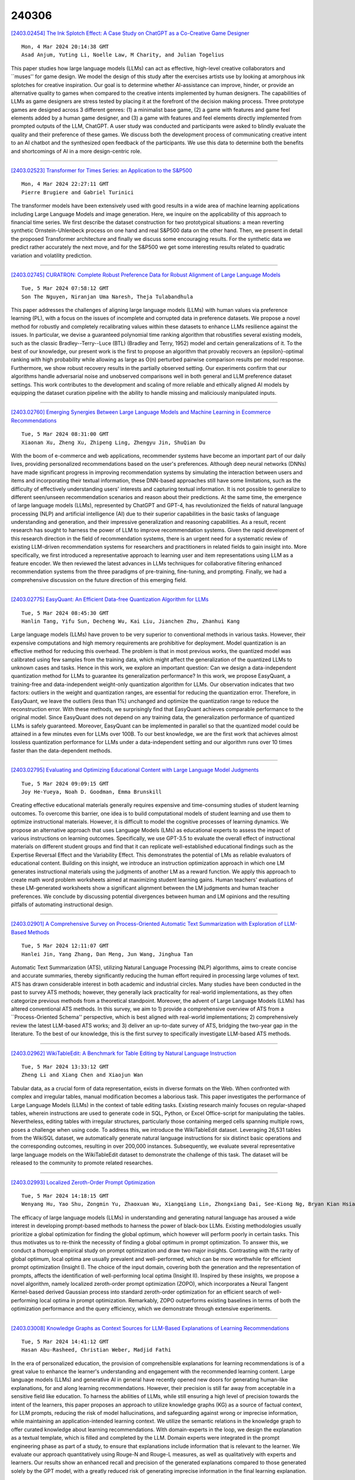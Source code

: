 240306
========

`[2403.02454] The Ink Splotch Effect: A Case Study on ChatGPT as a Co-Creative Game Designer <https://arxiv.org/abs/2403.02454>`__

::

    Mon, 4 Mar 2024 20:14:38 GMT
    Asad Anjum, Yuting Li, Noelle Law, M Charity, and Julian Togelius

This paper studies how large language models (LLMs) can act as effective, high-level creative collaborators and ``muses'' for game design. We model the design of this study after the exercises artists use by looking at amorphous ink splotches for creative inspiration. Our goal is to determine whether AI-assistance can improve, hinder, or provide an alternative quality to games when compared to the creative intents implemented by human designers. The capabilities of LLMs as game designers are stress tested by placing it at the forefront of the decision making process. Three prototype games are designed across 3 different genres: (1) a minimalist base game, (2) a game with features and game feel elements added by a human game designer, and (3) a game with features and feel elements directly implemented from prompted outputs of the LLM, ChatGPT. A user study was conducted and participants were asked to blindly evaluate the quality and their preference of these games. We discuss both the development process of communicating creative intent to an AI chatbot and the synthesized open feedback of the participants. We use this data to determine both the benefits and shortcomings of AI in a more design-centric role.

------------

`[2403.02523] Transformer for Times Series: an Application to the S&P500 <https://arxiv.org/abs/2403.02523>`__

::

    Mon, 4 Mar 2024 22:27:11 GMT
    Pierre Brugiere and Gabriel Turinici

The transformer models have been extensively used with good results in a wide area of machine learning applications including Large Language Models and image generation. Here, we inquire on the applicability of this approach to financial time series. We first describe the dataset construction for two prototypical situations: a mean reverting synthetic Ornstein-Uhlenbeck process on one hand and real S&P500 data on the other hand. Then, we present in detail the proposed Transformer architecture and finally we discuss some encouraging results. For the synthetic data we predict rather accurately the next move, and for the S&P500 we get some interesting results related to quadratic variation and volatility prediction.

------------

`[2403.02745] CURATRON: Complete Robust Preference Data for Robust Alignment of Large Language Models <https://arxiv.org/abs/2403.02745>`__

::

    Tue, 5 Mar 2024 07:58:12 GMT
    Son The Nguyen, Niranjan Uma Naresh, Theja Tulabandhula

This paper addresses the challenges of aligning large language models (LLMs) with human values via preference learning (PL), with a focus on the issues of incomplete and corrupted data in preference datasets. We propose a novel method for robustly and completely recalibrating values within these datasets to enhance LLMs resilience against the issues. In particular, we devise a guaranteed polynomial time ranking algorithm that robustifies several existing models, such as the classic Bradley--Terry--Luce (BTL) (Bradley and Terry, 1952) model and certain generalizations of it. To the best of our knowledge, our present work is the first to propose an algorithm that provably recovers an {\epsilon}-optimal ranking with high probability while allowing as large as O(n) perturbed pairwise comparison results per model response. Furthermore, we show robust recovery results in the partially observed setting. Our experiments confirm that our algorithms handle adversarial noise and unobserved comparisons well in both general and LLM preference dataset settings. This work contributes to the development and scaling of more reliable and ethically aligned AI models by equipping the dataset curation pipeline with the ability to handle missing and maliciously manipulated inputs.

------------

`[2403.02760] Emerging Synergies Between Large Language Models and Machine Learning in Ecommerce Recommendations <https://arxiv.org/abs/2403.02760>`__

::

    Tue, 5 Mar 2024 08:31:00 GMT
    Xiaonan Xu, Zheng Xu, Zhipeng Ling, Zhengyu Jin, ShuQian Du

With the boom of e-commerce and web applications, recommender systems have become an important part of our daily lives, providing personalized recommendations based on the user's preferences. Although deep neural networks (DNNs) have made significant progress in improving recommendation systems by simulating the interaction between users and items and incorporating their textual information, these DNN-based approaches still have some limitations, such as the difficulty of effectively understanding users' interests and capturing textual information. It is not possible to generalize to different seen/unseen recommendation scenarios and reason about their predictions. At the same time, the emergence of large language models (LLMs), represented by ChatGPT and GPT-4, has revolutionized the fields of natural language processing (NLP) and artificial intelligence (AI) due to their superior capabilities in the basic tasks of language understanding and generation, and their impressive generalization and reasoning capabilities. As a result, recent research has sought to harness the power of LLM to improve recommendation systems. Given the rapid development of this research direction in the field of recommendation systems, there is an urgent need for a systematic review of existing LLM-driven recommendation systems for researchers and practitioners in related fields to gain insight into. More specifically, we first introduced a representative approach to learning user and item representations using LLM as a feature encoder. We then reviewed the latest advances in LLMs techniques for collaborative filtering enhanced recommendation systems from the three paradigms of pre-training, fine-tuning, and prompting. Finally, we had a comprehensive discussion on the future direction of this emerging field.

------------

`[2403.02775] EasyQuant: An Efficient Data-free Quantization Algorithm for LLMs <https://arxiv.org/abs/2403.02775>`__

::

    Tue, 5 Mar 2024 08:45:30 GMT
    Hanlin Tang, Yifu Sun, Decheng Wu, Kai Liu, Jianchen Zhu, Zhanhui Kang

Large language models (LLMs) have proven to be very superior to conventional methods in various tasks. However, their expensive computations and high memory requirements are prohibitive for deployment. Model quantization is an effective method for reducing this overhead. The problem is that in most previous works, the quantized model was calibrated using few samples from the training data, which might affect the generalization of the quantized LLMs to unknown cases and tasks. Hence in this work, we explore an important question: Can we design a data-independent quantization method for LLMs to guarantee its generalization performance? In this work, we propose EasyQuant, a training-free and data-independent weight-only quantization algorithm for LLMs. Our observation indicates that two factors: outliers in the weight and quantization ranges, are essential for reducing the quantization error. Therefore, in EasyQuant, we leave the outliers (less than 1%) unchanged and optimize the quantization range to reduce the reconstruction error. With these methods, we surprisingly find that EasyQuant achieves comparable performance to the original model. Since EasyQuant does not depend on any training data, the generalization performance of quantized LLMs is safely guaranteed. Moreover, EasyQuant can be implemented in parallel so that the quantized model could be attained in a few minutes even for LLMs over 100B. To our best knowledge, we are the first work that achieves almost lossless quantization performance for LLMs under a data-independent setting and our algorithm runs over 10 times faster than the data-dependent methods.

------------

`[2403.02795] Evaluating and Optimizing Educational Content with Large Language Model Judgments <https://arxiv.org/abs/2403.02795>`__

::

    Tue, 5 Mar 2024 09:09:15 GMT
    Joy He-Yueya, Noah D. Goodman, Emma Brunskill

Creating effective educational materials generally requires expensive and time-consuming studies of student learning outcomes. To overcome this barrier, one idea is to build computational models of student learning and use them to optimize instructional materials. However, it is difficult to model the cognitive processes of learning dynamics. We propose an alternative approach that uses Language Models (LMs) as educational experts to assess the impact of various instructions on learning outcomes. Specifically, we use GPT-3.5 to evaluate the overall effect of instructional materials on different student groups and find that it can replicate well-established educational findings such as the Expertise Reversal Effect and the Variability Effect. This demonstrates the potential of LMs as reliable evaluators of educational content. Building on this insight, we introduce an instruction optimization approach in which one LM generates instructional materials using the judgments of another LM as a reward function. We apply this approach to create math word problem worksheets aimed at maximizing student learning gains. Human teachers' evaluations of these LM-generated worksheets show a significant alignment between the LM judgments and human teacher preferences. We conclude by discussing potential divergences between human and LM opinions and the resulting pitfalls of automating instructional design.

------------

`[2403.02901] A Comprehensive Survey on Process-Oriented Automatic Text Summarization with Exploration of LLM-Based Methods <https://arxiv.org/abs/2403.02901>`__

::

    Tue, 5 Mar 2024 12:11:07 GMT
    Hanlei Jin, Yang Zhang, Dan Meng, Jun Wang, Jinghua Tan

Automatic Text Summarization (ATS), utilizing Natural Language Processing (NLP) algorithms, aims to create concise and accurate summaries, thereby significantly reducing the human effort required in processing large volumes of text. ATS has drawn considerable interest in both academic and industrial circles. Many studies have been conducted in the past to survey ATS methods; however, they generally lack practicality for real-world implementations, as they often categorize previous methods from a theoretical standpoint. Moreover, the advent of Large Language Models (LLMs) has altered conventional ATS methods. In this survey, we aim to 1) provide a comprehensive overview of ATS from a ``Process-Oriented Schema'' perspective, which is best aligned with real-world implementations; 2) comprehensively review the latest LLM-based ATS works; and 3) deliver an up-to-date survey of ATS, bridging the two-year gap in the literature. To the best of our knowledge, this is the first survey to specifically investigate LLM-based ATS methods.

------------

`[2403.02962] WikiTableEdit: A Benchmark for Table Editing by Natural Language Instruction <https://arxiv.org/abs/2403.02962>`__

::

    Tue, 5 Mar 2024 13:33:12 GMT
    Zheng Li and Xiang Chen and Xiaojun Wan

Tabular data, as a crucial form of data representation, exists in diverse formats on the Web. When confronted with complex and irregular tables, manual modification becomes a laborious task. This paper investigates the performance of Large Language Models (LLMs) in the context of table editing tasks. Existing research mainly focuses on regular-shaped tables, wherein instructions are used to generate code in SQL, Python, or Excel Office-script for manipulating the tables. Nevertheless, editing tables with irregular structures, particularly those containing merged cells spanning multiple rows, poses a challenge when using code. To address this, we introduce the WikiTableEdit dataset. Leveraging 26,531 tables from the WikiSQL dataset, we automatically generate natural language instructions for six distinct basic operations and the corresponding outcomes, resulting in over 200,000 instances. Subsequently, we evaluate several representative large language models on the WikiTableEdit dataset to demonstrate the challenge of this task. The dataset will be released to the community to promote related researches.

------------

`[2403.02993] Localized Zeroth-Order Prompt Optimization <https://arxiv.org/abs/2403.02993>`__

::

    Tue, 5 Mar 2024 14:18:15 GMT
    Wenyang Hu, Yao Shu, Zongmin Yu, Zhaoxuan Wu, Xiangqiang Lin, Zhongxiang Dai, See-Kiong Ng, Bryan Kian Hsiang Low

The efficacy of large language models (LLMs) in understanding and generating natural language has aroused a wide interest in developing prompt-based methods to harness the power of black-box LLMs. Existing methodologies usually prioritize a global optimization for finding the global optimum, which however will perform poorly in certain tasks. This thus motivates us to re-think the necessity of finding a global optimum in prompt optimization. To answer this, we conduct a thorough empirical study on prompt optimization and draw two major insights. Contrasting with the rarity of global optimum, local optima are usually prevalent and well-performed, which can be more worthwhile for efficient prompt optimization (Insight I). The choice of the input domain, covering both the generation and the representation of prompts, affects the identification of well-performing local optima (Insight II). Inspired by these insights, we propose a novel algorithm, namely localized zeroth-order prompt optimization (ZOPO), which incorporates a Neural Tangent Kernel-based derived Gaussian process into standard zeroth-order optimization for an efficient search of well-performing local optima in prompt optimization. Remarkably, ZOPO outperforms existing baselines in terms of both the optimization performance and the query efficiency, which we demonstrate through extensive experiments.

------------

`[2403.03008] Knowledge Graphs as Context Sources for LLM-Based Explanations of Learning Recommendations <https://arxiv.org/abs/2403.03008>`__

::

    Tue, 5 Mar 2024 14:41:12 GMT
    Hasan Abu-Rasheed, Christian Weber, Madjid Fathi

In the era of personalized education, the provision of comprehensible explanations for learning recommendations is of a great value to enhance the learner's understanding and engagement with the recommended learning content.
Large language models (LLMs) and generative AI in general have recently opened new doors for generating human-like explanations, for and along learning recommendations. However, their precision is still far away from acceptable in a sensitive field like education. To harness the abilities of LLMs, while still ensuring a high level of precision towards the intent of the learners, this paper proposes an approach to utilize knowledge graphs (KG) as a source of factual context, for LLM prompts, reducing the risk of model hallucinations, and safeguarding against wrong or imprecise information, while maintaining an application-intended learning context. We utilize the semantic relations in the knowledge graph to offer curated knowledge about learning recommendations. With domain-experts in the loop, we design the explanation as a textual template, which is filled and completed by the LLM. Domain experts were integrated in the prompt engineering phase as part of a study, to ensure that explanations include information that is relevant to the learner. We evaluate our approach quantitatively using Rouge-N and Rouge-L measures, as well as qualitatively with experts and learners. Our results show an enhanced recall and precision of the generated explanations compared to those generated solely by the GPT model, with a greatly reduced risk of generating imprecise information in the final learning explanation.

------------

`[2403.03017] OPEx: A Component-Wise Analysis of LLM-Centric Agents in Embodied Instruction Following <https://arxiv.org/abs/2403.03017>`__

::

    Tue, 5 Mar 2024 14:53:53 GMT
    Haochen Shi, Zhiyuan Sun, Xingdi Yuan, Marc-Alexandre C\^ot\'e, Bang Liu

Embodied Instruction Following (EIF) is a crucial task in embodied learning, requiring agents to interact with their environment through egocentric observations to fulfill natural language instructions. Recent advancements have seen a surge in employing large language models (LLMs) within a framework-centric approach to enhance performance in embodied learning tasks, including EIF. Despite these efforts, there exists a lack of a unified understanding regarding the impact of various components-ranging from visual perception to action execution-on task performance. To address this gap, we introduce OPEx, a comprehensive framework that delineates the core components essential for solving embodied learning tasks: Observer, Planner, and Executor.
Through extensive evaluations, we provide a deep analysis of how each component influences EIF task performance. Furthermore, we innovate within this space by deploying a multi-agent dialogue strategy on a TextWorld counterpart, further enhancing task performance. Our findings reveal that LLM-centric design markedly improves EIF outcomes, identify visual perception and low-level action execution as critical bottlenecks, and demonstrate that augmenting LLMs with a multi-agent framework further elevates performance.

------------

`[2403.03028] Word Importance Explains How Prompts Affect Language Model Outputs <https://arxiv.org/abs/2403.03028>`__

::

    Tue, 5 Mar 2024 15:04:18 GMT
    Stefan Hackmann, Haniyeh Mahmoudian, Mark Steadman and Michael Schmidt

The emergence of large language models (LLMs) has revolutionized numerous applications across industries. However, their "black box" nature often hinders the understanding of how they make specific decisions, raising concerns about their transparency, reliability, and ethical use. This study presents a method to improve the explainability of LLMs by varying individual words in prompts to uncover their statistical impact on the model outputs. This approach, inspired by permutation importance for tabular data, masks each word in the system prompt and evaluates its effect on the outputs based on the available text scores aggregated over multiple user inputs. Unlike classical attention, word importance measures the impact of prompt words on arbitrarily-defined text scores, which enables decomposing the importance of words into the specific measures of interest--including bias, reading level, verbosity, etc. This procedure also enables measuring impact when attention weights are not available. To test the fidelity of this approach, we explore the effect of adding different suffixes to multiple different system prompts and comparing subsequent generations with different large language models. Results show that word importance scores are closely related to the expected suffix importances for multiple scoring functions.

------------

`[2403.03188] Towards Democratized Flood Risk Management: An Advanced AI Assistant Enabled by GPT-4 for Enhanced Interpretability and Public Engagement <https://arxiv.org/abs/2403.03188>`__

::

    Tue, 5 Mar 2024 18:24:52 GMT
    Rafaela Martelo, Ruo-Qian Wang (Rutgers University)

Real-time flood forecasting plays a crucial role in enabling timely and effective emergency responses. However, a significant challenge lies in bridging the gap between complex numerical flood models and practical decision-making. Decision-makers often rely on experts to interpret these models for optimizing flood mitigation strategies. And the public requires complex techniques to inquiry and understand socio-cultural and institutional factors, often hinders the public's understanding of flood risks. To overcome these challenges, our study introduces an innovative solution: a customized AI Assistant powered by the GPT-4 Large Language Model. This AI Assistant is designed to facilitate effective communication between decision-makers, the general public, and flood forecasters, without the requirement of specialized knowledge. The new framework utilizes GPT-4's advanced natural language understanding and function calling capabilities to provide immediate flood alerts and respond to various flood-related inquiries. Our developed prototype integrates real-time flood warnings with flood maps and social vulnerability data. It also effectively translates complex flood zone information into actionable risk management advice. To assess its performance, we evaluated the prototype using six criteria within three main categories: relevance, error resilience, and understanding of context. Our research marks a significant step towards a more accessible and user-friendly approach in flood risk management.
This study highlights the potential of advanced AI tools like GPT-4 in democratizing information and enhancing public engagement in critical social and environmental issues.

------------

`[2403.03203] CLEVR-POC: Reasoning-Intensive Visual Question Answering in Partially Observable Environments <https://arxiv.org/abs/2403.03203>`__

::

    Tue, 5 Mar 2024 18:41:37 GMT
    Savitha Sam Abraham and Marjan Alirezaie and Luc De Raedt

The integration of learning and reasoning is high on the research agenda in AI. Nevertheless, there is only a little attention to use existing background knowledge for reasoning about partially observed scenes to answer questions about the scene. Yet, we as humans use such knowledge frequently to infer plausible answers to visual questions (by eliminating all inconsistent ones).
Such knowledge often comes in the form of constraints about objects and it tends to be highly domain or environment-specific. We contribute a novel benchmark called CLEVR-POC for reasoning-intensive visual question answering (VQA) in partially observable environments under constraints. In CLEVR-POC, knowledge in the form of logical constraints needs to be leveraged to generate plausible answers to questions about a hidden object in a given partial scene.
For instance, if one has the knowledge that all cups are colored either red, green or blue and that there is only one green cup, it becomes possible to deduce the color of an occluded cup as either red or blue, provided that all other cups, including the green one, are observed. Through experiments, we observe that the low performance of pre-trained vision language models like CLIP (~ 22%) and a large language model (LLM) like GPT-4 (~ 46%) on CLEVR-POC ascertains the necessity for frameworks that can handle reasoning-intensive tasks where environment-specific background knowledge is available and crucial.
Furthermore, our demonstration illustrates that a neuro-symbolic model, which integrates an LLM like GPT-4 with a visual perception network and a formal logical reasoner, exhibits exceptional performance on CLEVR-POC.

------------

`[2403.02370] adaptMLLM: Fine-Tuning Multilingual Language Models on Low-Resource Languages with Integrated LLM Playgrounds <https://arxiv.org/abs/2403.02370>`__

::

    Mon, 4 Mar 2024 14:49:18 GMT
    S\'eamus Lankford, Haithem Afli and Andy Way

The advent of Multilingual Language Models (MLLMs) and Large Language Models has spawned innovation in many areas of natural language processing. Despite the exciting potential of this technology, its impact on developing high-quality Machine Translation (MT) outputs for low-resource languages remains relatively under-explored. Furthermore, an open-source application, dedicated to both fine-tuning MLLMs and managing the complete MT workflow for low-resources languages, remains unavailable. We aim to address these imbalances through the development of adaptMLLM, which streamlines all processes involved in the fine-tuning of MLLMs for MT. This open-source application is tailored for developers, translators, and users who are engaged in MT. An intuitive interface allows for easy customisation of hyperparameters, and the application offers a range of metrics for model evaluation and the capability to deploy models as a translation service directly within the application. As a multilingual tool, we used adaptMLLM to fine-tune models for two low-resource language pairs: English to Irish (EN$\leftrightarrow$GA) and English to Marathi (EN$\leftrightarrow$MR). Compared with baselines from the LoResMT2021 Shared Task, the adaptMLLM system demonstrated significant improvements. In the EN$\rightarrow$GA direction, an improvement of 5.2 BLEU points was observed and an increase of 40.5 BLEU points was recorded in the GA$\rightarrow$EN direction. Significant improvements in the translation performance of the EN$\leftrightarrow$MR pair were also observed notably in the MR$\rightarrow$EN direction with an increase of 21.3 BLEU points. Finally, a fine-grained human evaluation of the MLLM output on the EN$\rightarrow$GA pair was conducted using the Multidimensional Quality Metrics and Scalar Quality Metrics error taxonomies. The application and models are freely available.

------------

`[2403.02472] OffLanDat: A Community Based Implicit Offensive Language Dataset Generated by Large Language Model Through Prompt Engineering <https://arxiv.org/abs/2403.02472>`__

::

    Mon, 4 Mar 2024 20:34:58 GMT
    Amit Das, Mostafa Rahgouy, Dongji Feng, Zheng Zhang, Tathagata Bhattacharya, Nilanjana Raychawdhary, Mary Sandage, Lauramarie Pope, Gerry Dozier and Cheryl Seals

The widespread presence of offensive languages on social media has resulted in adverse effects on societal well-being. As a result, it has become very important to address this issue with high priority. Offensive languages exist in both explicit and implicit forms, with the latter being more challenging to detect. Current research in this domain encounters several challenges. Firstly, the existing datasets primarily rely on the collection of texts containing explicit offensive keywords, making it challenging to capture implicitly offensive contents that are devoid of these keywords. Secondly, usual methodologies tend to focus solely on textual analysis, neglecting the valuable insights that community information can provide. In this research paper, we introduce a novel dataset OffLanDat, a community based implicit offensive language dataset generated by ChatGPT containing data for 38 different target groups. Despite limitations in generating offensive texts using ChatGPT due to ethical constraints, we present a prompt-based approach that effectively generates implicit offensive languages. To ensure data quality, we evaluate our data with human. Additionally, we employ a prompt-based Zero-Shot method with ChatGPT and compare the detection results between human annotation and ChatGPT annotation. We utilize existing state-of-the-art models to see how effective they are in detecting such languages. We will make our code and dataset public for other researchers.

------------

`[2403.02502] Trial and Error: Exploration-Based Trajectory Optimization for LLM Agents <https://arxiv.org/abs/2403.02502>`__

::

    Mon, 4 Mar 2024 21:50:29 GMT
    Yifan Song, Da Yin, Xiang Yue, Jie Huang, Sujian Li, Bill Yuchen Lin

Large Language Models (LLMs) have become integral components in various autonomous agent systems. In this study, we present an exploration-based trajectory optimization approach, referred to as ETO. This learning method is designed to enhance the performance of open LLM agents. Contrary to previous studies that exclusively train on successful expert trajectories, our method allows agents to learn from their exploration failures. This leads to improved performance through an iterative optimization framework. During the exploration phase, the agent interacts with the environment while completing given tasks, gathering failure trajectories to create contrastive trajectory pairs. In the subsequent training phase, the agent utilizes these trajectory preference pairs to update its policy using contrastive learning methods like DPO. This iterative cycle of exploration and training fosters continued improvement in the agents. Our experiments on three complex tasks demonstrate that ETO consistently surpasses baseline performance by a large margin. Furthermore, an examination of task-solving efficiency and potential in scenarios lacking expert trajectory underscores the effectiveness of our approach.

------------

`[2403.02509] SPUQ: Perturbation-Based Uncertainty Quantification for Large Language Models <https://arxiv.org/abs/2403.02509>`__

::

    Mon, 4 Mar 2024 21:55:22 GMT
    Xiang Gao, Jiaxin Zhang, Lalla Mouatadid, Kamalika Das

In recent years, large language models (LLMs) have become increasingly prevalent, offering remarkable text generation capabilities. However, a pressing challenge is their tendency to make confidently wrong predictions, highlighting the critical need for uncertainty quantification (UQ) in LLMs.
While previous works have mainly focused on addressing aleatoric uncertainty, the full spectrum of uncertainties, including epistemic, remains inadequately explored. Motivated by this gap, we introduce a novel UQ method, sampling with perturbation for UQ (SPUQ), designed to tackle both aleatoric and epistemic uncertainties. The method entails generating a set of perturbations for LLM inputs, sampling outputs for each perturbation, and incorporating an aggregation module that generalizes the sampling uncertainty approach for text generation tasks. Through extensive experiments on various datasets, we investigated different perturbation and aggregation techniques. Our findings show a substantial improvement in model uncertainty calibration, with a reduction in Expected Calibration Error (ECE) by 50\% on average. Our findings suggest that our proposed UQ method offers promising steps toward enhancing the reliability and trustworthiness of LLMs.

------------

`[2403.02513] Balancing Enhancement, Harmlessness, and General Capabilities: Enhancing Conversational LLMs with Direct RLHF <https://arxiv.org/abs/2403.02513>`__

::

    Mon, 4 Mar 2024 22:02:12 GMT
    Chen Zheng, Ke Sun, Hang Wu, Chenguang Xi, Xun Zhou

In recent advancements in Conversational Large Language Models (LLMs), a concerning trend has emerged, showing that many new base LLMs experience a knowledge reduction in their foundational capabilities following Supervised Fine-Tuning (SFT). This process often leads to issues such as forgetting or a decrease in the base model's abilities. Moreover, fine-tuned models struggle to align with user preferences, inadvertently increasing the generation of toxic outputs when specifically prompted. To overcome these challenges, we adopted an innovative approach by completely bypassing SFT and directly implementing Harmless Reinforcement Learning from Human Feedback (RLHF). Our method not only preserves the base model's general capabilities but also significantly enhances its conversational abilities, while notably reducing the generation of toxic outputs. Our approach holds significant implications for fields that demand a nuanced understanding and generation of responses, such as customer service. We applied this methodology to Mistral, the most popular base model, thereby creating Mistral-Plus. Our validation across 11 general tasks demonstrates that Mistral-Plus outperforms similarly sized open-source base models and their corresponding instruct versions. Importantly, the conversational abilities of Mistral-Plus were significantly improved, indicating a substantial advancement over traditional SFT models in both safety and user preference alignment.

------------

`[2403.02528] DACO: Towards Application-Driven and Comprehensive Data Analysis via Code Generation <https://arxiv.org/abs/2403.02528>`__

::

    Mon, 4 Mar 2024 22:47:58 GMT
    Xueqing Wu, Rui Zheng, Jingzhen Sha, Te-Lin Wu, Hanyu Zhou, Mohan Tang, Kai-Wei Chang, Nanyun Peng, Haoran Huang

Data analysis is a crucial analytical process to generate in-depth studies and conclusive insights to comprehensively answer a given user query for tabular data. In this work, we aim to propose new resources and benchmarks to inspire future research on this crucial yet challenging and under-explored task. However, collecting data analysis annotations curated by experts can be prohibitively expensive. We propose to automatically generate high-quality answer annotations leveraging the code-generation capabilities of LLMs with a multi-turn prompting technique. We construct the DACO dataset, containing (1) 440 databases (of tabular data) collected from real-world scenarios, (2) ~2k query-answer pairs that can serve as weak supervision for model training, and (3) a concentrated but high-quality test set with human refined annotations that serves as our main evaluation benchmark. We train a 6B supervised fine-tuning (SFT) model on DACO dataset, and find that the SFT model learns reasonable data analysis capabilities. To further align the models with human preference, we use reinforcement learning to encourage generating analysis perceived by human as helpful, and design a set of dense rewards to propagate the sparse human preference reward to intermediate code generation steps. Our DACO-RL algorithm is evaluated by human annotators to produce more helpful answers than SFT model in 57.72% cases, validating the effectiveness of our proposed algorithm. Data and code are released at https://github.com/shirley-wu/daco

------------

`[2403.02558] Updating the Minimum Information about CLinical Artificial Intelligence (MI-CLAIM) checklist for generative modeling research <https://arxiv.org/abs/2403.02558>`__

::

    Tue, 5 Mar 2024 00:27:43 GMT
    Brenda Y. Miao, Irene Y. Chen, Christopher YK Williams, Jays\'on Davidson, Augusto Garcia-Agundez, Harry Sun, Travis Zack, Atul J. Butte, Madhumita Sushil

Recent advances in generative models, including large language models (LLMs), vision language models (VLMs), and diffusion models, have accelerated the field of natural language and image processing in medicine and marked a significant paradigm shift in how biomedical models can be developed and deployed. While these models are highly adaptable to new tasks, scaling and evaluating their usage presents new challenges not addressed in previous frameworks. In particular, the ability of these models to produce useful outputs with little to no specialized training data ("zero-" or "few-shot" approaches), as well as the open-ended nature of their outputs, necessitate the development of updated guidelines in using and evaluating these models. In response to gaps in standards and best practices for the development of clinical AI tools identified by US Executive Order 141103 and several emerging national networks for clinical AI evaluation, we begin to formalize some of these guidelines by building on the "Minimum information about clinical artificial intelligence modeling" (MI-CLAIM) checklist. The MI-CLAIM checklist, originally developed in 2020, provided a set of six steps with guidelines on the minimum information necessary to encourage transparent, reproducible research for artificial intelligence (AI) in medicine. Here, we propose modifications to the original checklist that highlight differences in training, evaluation, interpretability, and reproducibility of generative models compared to traditional AI models for clinical research. This updated checklist also seeks to clarify cohort selection reporting and adds additional items on alignment with ethical standards.

------------

`[2403.02567] Eliciting Better Multilingual Structured Reasoning from LLMs through Code <https://arxiv.org/abs/2403.02567>`__

::

    Tue, 5 Mar 2024 00:48:56 GMT
    Bryan Li and Tamer Alkhouli and Daniele Bonadiman and Nikolaos Pappas and Saab Mansour

Development of large language models (LLM) have shown progress on reasoning, though studies have been limited to English or simple reasoning tasks. We thus introduce a multilingual structured reasoning and explanation dataset, termed xSTREET, that covers four tasks across six languages. xSTREET exposes a gap in base LLM performance between English and non-English reasoning tasks. We then propose two methods to remedy this gap, building on the insight that LLMs trained on code are better reasoners. First, at training time, we augment a code dataset with multi-lingual comments using machine translation while keeping program code as-is. Second, at inference time, we bridge the gap between training and inference by employing a prompt structure that incorporates step-by-step code primitives to derive new facts and find a solution. Our methods show improved multilingual performance on xSTREET, most notably on the scientific commonsense reasoning subtask. Furthermore, the models show no regression on non-reasoning tasks, thus showing our techniques maintain general-purpose abilities.

------------

`[2403.02586] Improving Event Definition Following For Zero-Shot Event Detection <https://arxiv.org/abs/2403.02586>`__

::

    Tue, 5 Mar 2024 01:46:50 GMT
    Zefan Cai, Po-Nien Kung, Ashima Suvarna, Mingyu Derek Ma, Hritik Bansal, Baobao Chang, P. Jeffrey Brantingham, Wei Wang, Nanyun Peng

Existing approaches on zero-shot event detection usually train models on datasets annotated with known event types, and prompt them with unseen event definitions. These approaches yield sporadic successes, yet generally fall short of expectations. In this work, we aim to improve zero-shot event detection by training models to better follow event definitions. We hypothesize that a diverse set of event types and definitions are the key for models to learn to follow event definitions while existing event extraction datasets focus on annotating many high-quality examples for a few event types. To verify our hypothesis, we construct an automatically generated Diverse Event Definition (DivED) dataset and conduct comparative studies. Our experiments reveal that a large number of event types (200) and diverse event definitions can significantly boost event extraction performance; on the other hand, the performance does not scale with over ten examples per event type. Beyond scaling, we incorporate event ontology information and hard-negative samples during training, further boosting the performance. Based on these findings, we fine-tuned a LLaMA-2-7B model on our DivED dataset, yielding performance that surpasses SOTA large language models like GPT-3.5 across three open benchmarks on zero-shot event detection.

------------

`[2403.02615] Exploring the Limitations of Large Language Models in Compositional Relation Reasoning <https://arxiv.org/abs/2403.02615>`__

::

    Tue, 5 Mar 2024 03:07:10 GMT
    Jinman Zhao, Xueyan Zhang

We present a comprehensive evaluation of large language models(LLMs)' ability to reason about composition relations through a benchmark encompassing 1,500 test cases in English, designed to cover six distinct types of composition relations: Positional, Comparative, Personal, Mathematical, Identity, and Other. Acknowledging the significance of multilingual capabilities, we expanded our assessment to include translations of these cases into Chinese, Japanese, French, and Korean. Our Multilingual Composition Relation (MCR) benchmark aims at investigating the robustness and adaptability of LLMs in handling composition relation reasoning across diverse linguistic contexts.

------------

`[2403.02647] FinReport: Explainable Stock Earnings Forecasting via News Factor Analyzing Model <https://arxiv.org/abs/2403.02647>`__

::

    Tue, 5 Mar 2024 04:33:36 GMT
    Xiangyu Li, Xinjie Shen, Yawen Zeng, Xiaofen Xing, Jin Xu

The task of stock earnings forecasting has received considerable attention due to the demand investors in real-world scenarios. However, compared with financial institutions, it is not easy for ordinary investors to mine factors and analyze news. On the other hand, although large language models in the financial field can serve users in the form of dialogue robots, it still requires users to have financial knowledge to ask reasonable questions. To serve the user experience, we aim to build an automatic system, FinReport, for ordinary investors to collect information, analyze it, and generate reports after summarizing.
Specifically, our FinReport is based on financial news announcements and a multi-factor model to ensure the professionalism of the report. The FinReport consists of three modules: news factorization module, return forecasting module, risk assessment module. The news factorization module involves understanding news information and combining it with stock factors, the return forecasting module aim to analysis the impact of news on market sentiment, and the risk assessment module is adopted to control investment risk. Extensive experiments on real-world datasets have well verified the effectiveness and explainability of our proposed FinReport. Our codes and datasets are available at https://github.com/frinkleko/FinReport.

------------

`[2403.02674] Revisiting Meta-evaluation for Grammatical Error Correction <https://arxiv.org/abs/2403.02674>`__

::

    Tue, 5 Mar 2024 05:53:09 GMT
    Masamune Kobayashi, Masato Mita, Mamoru Komachi

Metrics are the foundation for automatic evaluation in grammatical error correction (GEC), with their evaluation of the metrics (meta-evaluation) relying on their correlation with human judgments. However, conventional meta-evaluations in English GEC encounter several challenges including biases caused by inconsistencies in evaluation granularity, and an outdated setup using classical systems. These problems can lead to misinterpretation of metrics and potentially hinder the applicability of GEC techniques. To address these issues, this paper proposes SEEDA, a new dataset for GEC meta-evaluation.
SEEDA consists of corrections with human ratings along two different granularities: edit-based and sentence-based, covering 12 state-of-the-art systems including large language models (LLMs), and two human corrections with different focuses. The results of improved correlations by aligning the granularity in the sentence-level meta-evaluation, suggest that edit-based metrics may have been underestimated in existing studies. Furthermore, correlations of most metrics decrease when changing from classical to neural systems, indicating that traditional metrics are relatively poor at evaluating fluently corrected sentences with many edits.

------------

`[2403.02691] InjecAgent: Benchmarking Indirect Prompt Injections in Tool-Integrated Large Language Model Agents <https://arxiv.org/abs/2403.02691>`__

::

    Tue, 5 Mar 2024 06:21:45 GMT
    Qiusi Zhan, Zhixiang Liang, Zifan Ying, Daniel Kang

Recent work has embodied LLMs as agents, allowing them to access tools, perform actions, and interact with external content (e.g., emails or websites).
However, external content introduces the risk of indirect prompt injection (IPI) attacks, where malicious instructions are embedded within the content processed by LLMs, aiming to manipulate these agents into executing detrimental actions against users. Given the potentially severe consequences of such attacks, establishing benchmarks to assess and mitigate these risks is imperative.
In this work, we introduce InjecAgent, a benchmark designed to assess the vulnerability of tool-integrated LLM agents to IPI attacks. InjecAgent comprises 1,054 test cases covering 17 different user tools and 62 attacker tools. We categorize attack intentions into two primary types: direct harm to users and exfiltration of private data. We evaluate 30 different LLM agents and show that agents are vulnerable to IPI attacks, with ReAct-prompted GPT-4 vulnerable to attacks 24% of the time. Further investigation into an enhanced setting, where the attacker instructions are reinforced with a hacking prompt, shows additional increases in success rates, nearly doubling the attack success rate on the ReAct-prompted GPT-4. Our findings raise questions about the widespread deployment of LLM Agents. Our benchmark is available at https://github.com/uiuc-kang-lab/InjecAgent.

------------

`[2403.02698] Causal Walk: Debiasing Multi-Hop Fact Verification with Front-Door Adjustment <https://arxiv.org/abs/2403.02698>`__

::

    Tue, 5 Mar 2024 06:28:02 GMT
    Congzhi Zhang, Linhai Zhang, Deyu Zhou

Conventional multi-hop fact verification models are prone to rely on spurious correlations from the annotation artifacts, leading to an obvious performance decline on unbiased datasets. Among the various debiasing works, the causal inference-based methods become popular by performing theoretically guaranteed debiasing such as casual intervention or counterfactual reasoning. However, existing causal inference-based debiasing methods, which mainly formulate fact verification as a single-hop reasoning task to tackle shallow bias patterns, cannot deal with the complicated bias patterns hidden in multiple hops of evidence. To address the challenge, we propose Causal Walk, a novel method for debiasing multi-hop fact verification from a causal perspective with front-door adjustment. Specifically, in the structural causal model, the reasoning path between the treatment (the input claim-evidence graph) and the outcome (the veracity label) is introduced as the mediator to block the confounder. With the front-door adjustment, the causal effect between the treatment and the outcome is decomposed into the causal effect between the treatment and the mediator, which is estimated by applying the idea of random walk, and the causal effect between the mediator and the outcome, which is estimated with normalized weighted geometric mean approximation. To investigate the effectiveness of the proposed method, an adversarial multi-hop fact verification dataset and a symmetric multi-hop fact verification dataset are proposed with the help of the large language model. Experimental results show that Causal Walk outperforms some previous debiasing methods on both existing datasets and the newly constructed datasets. Code and data will be released at https://github.com/zcccccz/CausalWalk.

------------

`[2403.02713] Android in the Zoo: Chain-of-Action-Thought for GUI Agents <https://arxiv.org/abs/2403.02713>`__

::

    Tue, 5 Mar 2024 07:09:35 GMT
    Jiwen Zhang, Jihao Wu, Yihua Teng, Minghui Liao, Nuo Xu, Xiao Xiao, Zhongyu Wei, Duyu Tang

Large language model (LLM) leads to a surge of autonomous GUI agents for smartphone, which completes a task triggered by natural language through predicting a sequence of actions of API. Even though the task highly relies on past actions and visual observations, existing studies typical consider little semantic information carried out by intermediate screenshots and screen operations. To address this, this work presents Chain-of-Action-Thought (dubbed CoAT), which takes the description of the previous actions, the current screen, and more importantly the action thinking of what actions should be performed and the outcomes led by the chosen action. We demonstrate that, in a zero-shot setting upon an off-the-shell LLM, CoAT significantly improves the goal progress compared to standard context modeling. To further facilitate the research in this line, we construct a benchmark Android-In-The-Zoo (AitZ), which contains 18,643 screen-action pairs together with chain-of-action-thought annotations. Experiments show that fine-tuning a 200M model on our AitZ dataset achieves on par performance with CogAgent-Chat-18B.

------------

`[2403.02715] Crossing Linguistic Horizons: Finetuning and Comprehensive Evaluation of Vietnamese Large Language Models <https://arxiv.org/abs/2403.02715>`__

::

    Tue, 5 Mar 2024 07:13:28 GMT
    Sang T. Truong, Duc Q. Nguyen, Toan Nguyen, Dong D. Le, Nhi N. Truong, Tho Quan, Sanmi Koyejo

Recent advancements in large language models (LLMs) have underscored their importance in the evolution of artificial intelligence. However, despite extensive pretraining on multilingual datasets, available open-sourced LLMs exhibit limited effectiveness in processing Vietnamese. The challenge is exacerbated by the absence of systematic benchmark datasets and metrics tailored for Vietnamese LLM evaluation. To mitigate these issues, we have finetuned LLMs specifically for Vietnamese and developed a comprehensive evaluation framework encompassing 10 common tasks and 31 metrics. Our evaluation results reveal that the fine-tuned LLMs exhibit enhanced comprehension and generative capabilities in Vietnamese. Moreover, our analysis indicates that models with more parameters can introduce more biases and uncalibrated outputs and the key factor influencing LLM performance is the quality of the training or fine-tuning datasets. These insights underscore the significance of meticulous fine-tuning with high-quality datasets in enhancing LLM performance.

------------

`[2403.02727] HARGPT: Are LLMs Zero-Shot Human Activity Recognizers? <https://arxiv.org/abs/2403.02727>`__

::

    Tue, 5 Mar 2024 07:34:51 GMT
    Sijie Ji, Xinzhe Zheng, Chenshu Wu

There is an ongoing debate regarding the potential of Large Language Models (LLMs) as foundational models seamlessly integrated with Cyber-Physical Systems (CPS) for interpreting the physical world. In this paper, we carry out a case study to answer the following question: Are LLMs capable of zero-shot human activity recognition (HAR). Our study, HARGPT, presents an affirmative answer by demonstrating that LLMs can comprehend raw IMU data and perform HAR tasks in a zero-shot manner, with only appropriate prompts. HARGPT inputs raw IMU data into LLMs and utilizes the role-play and think step-by-step strategies for prompting. We benchmark HARGPT on GPT4 using two public datasets of different inter-class similarities and compare various baselines both based on traditional machine learning and state-of-the-art deep classification models.
Remarkably, LLMs successfully recognize human activities from raw IMU data and consistently outperform all the baselines on both datasets. Our findings indicate that by effective prompting, LLMs can interpret raw IMU data based on their knowledge base, possessing a promising potential to analyze raw sensor data of the physical world effectively.

------------

`[2403.02738] Causal Prompting: Debiasing Large Language Model Prompting based on Front-Door Adjustment <https://arxiv.org/abs/2403.02738>`__

::

    Tue, 5 Mar 2024 07:47:34 GMT
    Congzhi Zhang, Linhai Zhang, Deyu Zhou, Guoqiang Xu

Despite the significant achievements of existing prompting methods such as in-context learning and chain-of-thought for large language models (LLMs), they still face challenges of various biases. Traditional debiasing methods primarily focus on the model training stage, including data augmentation-based and reweight-based approaches, with the limitations of addressing the complex biases of LLMs. To address such limitations, the causal relationship behind the prompting methods is uncovered using a structural causal model, and a novel causal prompting method based on front-door adjustment is proposed to effectively mitigate the bias of LLMs. In specific, causal intervention is implemented by designing the prompts without accessing the parameters and logits of LLMs.The chain-of-thoughts generated by LLMs are employed as the mediator variable and the causal effect between the input prompt and the output answers is calculated through front-door adjustment to mitigate model biases.
Moreover, to obtain the representation of the samples precisely and estimate the causal effect more accurately, contrastive learning is used to fine-tune the encoder of the samples by aligning the space of the encoder with the LLM.
Experimental results show that the proposed causal prompting approach achieves excellent performance on 3 natural language processing datasets on both open-source and closed-source LLMs.

------------

`[2403.02742] Towards Training A Chinese Large Language Model for Anesthesiology <https://arxiv.org/abs/2403.02742>`__

::

    Tue, 5 Mar 2024 07:53:49 GMT
    Zhonghai Wang, Jie Jiang, Yibing Zhan, Bohao Zhou, Yanhong Li, Chong Zhang, Liang Ding, Hua Jin, Jun Peng, Xu Lin, and Weifeng Liu

Medical large language models (LLMs) have gained popularity recently due to their significant practical utility. However, most existing research focuses on general medicine, and there is a need for in-depth study of LLMs in specific fields like anesthesiology. To fill the gap, we introduce Hypnos, a Chinese Anesthesia model built upon existing LLMs, e.g., Llama. Hypnos' contributions have three aspects: 1) The data, such as utilizing Self-Instruct, acquired from current LLMs likely includes inaccuracies. Hypnos implements a cross-filtering strategy to improve the data quality. This strategy involves using one LLM to assess the quality of the generated data from another LLM and filtering out the data with low quality. 2) Hypnos employs a general-to-specific training strategy that starts by fine-tuning LLMs using the general medicine data and subsequently improving the fine-tuned LLMs using data specifically from Anesthesiology. The general medical data supplement the medical expertise in Anesthesiology and enhance the effectiveness of Hypnos' generation. 3) We introduce a standardized benchmark for evaluating medical LLM in Anesthesiology. Our benchmark includes both publicly available instances from the Internet and privately obtained cases from the Hospital. Hypnos outperforms other medical LLMs in anesthesiology in metrics, GPT-4, and human evaluation on the benchmark dataset.

------------

`[2403.02756] Role Prompting Guided Domain Adaptation with General Capability Preserve for Large Language Models <https://arxiv.org/abs/2403.02756>`__

::

    Tue, 5 Mar 2024 08:22:41 GMT
    Rui Wang, Fei Mi, Yi Chen, Boyang Xue, Hongru Wang, Qi Zhu, Kam-Fai Wong, Ruifeng Xu

The growing interest in Large Language Models (LLMs) for specialized applications has revealed a significant challenge: when tailored to specific domains, LLMs tend to experience catastrophic forgetting, compromising their general capabilities and leading to a suboptimal user experience. Additionally, crafting a versatile model for multiple domains simultaneously often results in a decline in overall performance due to confusion between domains. In response to these issues, we present the RolE Prompting Guided Multi-Domain Adaptation (REGA) strategy. This novel approach effectively manages multi-domain LLM adaptation through three key components: 1) Self-Distillation constructs and replays general-domain exemplars to alleviate catastrophic forgetting. 2) Role Prompting assigns a central prompt to the general domain and a unique role prompt to each specific domain to minimize inter-domain confusion during training. 3) Role Integration reuses and integrates a small portion of domain-specific data to the general-domain data, which are trained under the guidance of the central prompt. The central prompt is used for a streamlined inference process, removing the necessity to switch prompts for different domains. Empirical results demonstrate that REGA effectively alleviates catastrophic forgetting and inter-domain confusion. This leads to improved domain-specific performance compared to standard fine-tuned models, while still preserving robust general capabilities.

------------

`[2403.02757] In-Memory Learning: A Declarative Learning Framework for Large Language Models <https://arxiv.org/abs/2403.02757>`__

::

    Tue, 5 Mar 2024 08:25:11 GMT
    Bo Wang, Tianxiang Sun, Hang Yan, Siyin Wang, Qingyuan Cheng, Xipeng Qiu

The exploration of whether agents can align with their environment without relying on human-labeled data presents an intriguing research topic. Drawing inspiration from the alignment process observed in intelligent organisms, where declarative memory plays a pivotal role in summarizing past experiences, we propose a novel learning framework. The agents adeptly distill insights from past experiences, refining and updating existing notes to enhance their performance in the environment. This entire process transpires within the memory components and is implemented through natural language, so we character this framework as In-memory Learning. We also delve into the key features of benchmarks designed to evaluate the self-improvement process. Through systematic experiments, we demonstrate the effectiveness of our framework and provide insights into this problem.

------------

`[2403.02799] DPPA: Pruning Method for Large Language Model to Model Merging <https://arxiv.org/abs/2403.02799>`__

::

    Tue, 5 Mar 2024 09:12:49 GMT
    Yaochen Zhu, Rui Xia, Jiajun Zhang

Model merging is to combine fine-tuned models derived from multiple domains, with the intent of enhancing the model's proficiency across various domains.
The principal concern is the resolution of parameter conflicts. A substantial amount of existing research remedy this issue during the merging stage, with the latest study focusing on resolving this issue throughout the pruning stage.
The DARE approach has exhibited promising outcomes when applied to a simplistic fine-tuned model. However, the efficacy of this method tends to wane when employed on complex fine-tuned models that show a significant parameter bias relative to the baseline model. In this paper, we introduce a dual-stage method termed Dynamic Pruning Partition Amplification (DPPA), devised to tackle the challenge of merging complex fine-tuned models. Initially, we introduce Dynamically Pruning (DP), an improved approach based on magnitude pruning, which aim is to enhance performance at higher pruning rates. Subsequently, we propose Dynamically Partition Amplification (DPA), a rescaling strategy, is designed to dynamically amplify parameter partitions in relation to their significance levels. The experimental results show that our method maintains a mere 20% of domain-specific parameters and yet delivers a performance comparable to other methodologies that preserve up to 90% of parameters.
Furthermore, our method displays outstanding performance post-pruning, leading to a significant improvement of nearly 20% performance in model merging. We make our code on Github.

------------

`[2403.02839] An Empirical Study of LLM-as-a-Judge for LLM Evaluation: Fine-tuned Judge Models are Task-specific Classifiers <https://arxiv.org/abs/2403.02839>`__

::

    Tue, 5 Mar 2024 10:20:52 GMT
    Hui Huang, Yingqi Qu, Jing Liu, Muyun Yang, Tiejun Zhao

Recently, there has been a growing trend of utilizing Large Language Model (LLM) to evaluate the quality of other LLMs. Many studies have employed proprietary close-source models, especially GPT4, as the evaluator.
Alternatively, other works have fine-tuned judge models based on open-source LLMs as the evaluator. In this study, we conduct an empirical study of different judge models on their evaluation capability. Our findings indicate that although the fine-tuned judge models achieve high accuracy on in-domain test sets, even surpassing GPT4, they are inherently task-specific classifiers, and their generalizability and fairness severely underperform GPT4.

------------

`[2403.02884] MathScale: Scaling Instruction Tuning for Mathematical Reasoning <https://arxiv.org/abs/2403.02884>`__

::

    Tue, 5 Mar 2024 11:42:59 GMT
    Zhengyang Tang, Xingxing Zhang, Benyou Wan, Furu Wei

Large language models (LLMs) have demonstrated remarkable capabilities in problem-solving. However, their proficiency in solving mathematical problems remains inadequate. We propose MathScale, a simple and scalable method to create high-quality mathematical reasoning data using frontier LLMs (e.g., {\tt GPT-3.5}). Inspired by the cognitive mechanism in human mathematical learning, it first extracts topics and knowledge points from seed math questions and then build a concept graph, which is subsequently used to generate new math questions. MathScale exhibits effective scalability along the size axis of the math dataset that we generate. As a result, we create a mathematical reasoning dataset (MathScaleQA) containing two million math question-answer pairs. To evaluate mathematical reasoning abilities of LLMs comprehensively, we construct {\sc MwpBench}, a benchmark of Math Word Problems, which is a collection of ten datasets (including GSM8K and MATH) covering K-12, college, and competition level math problems. We apply MathScaleQA to fine-tune open-source LLMs (e.g., LLaMA-2 and Mistral), resulting in significantly improved capabilities in mathematical reasoning. Evaluated on {\sc MwpBench}, MathScale-7B achieves state-of-the-art performance across all datasets, surpassing its best peers of equivalent size by 42.9\% in micro average accuracy and 43.7\% in macro average accuracy, respectively.

------------

`[2403.02889] In Search of Truth: An Interrogation Approach to Hallucination Detection <https://arxiv.org/abs/2403.02889>`__

::

    Tue, 5 Mar 2024 11:50:01 GMT
    Yakir Yehuda, Itzik Malkiel, Oren Barkan, Jonathan Weill, Royi Ronen and Noam Koenigstein

Despite the many advances of Large Language Models (LLMs) and their unprecedented rapid evolution, their impact and integration into every facet of our daily lives is limited due to various reasons. One critical factor hindering their widespread adoption is the occurrence of hallucinations, where LLMs invent answers that sound realistic, yet drift away from factual truth. In this paper, we present a novel method for detecting hallucinations in large language models, which tackles a critical issue in the adoption of these models in various real-world scenarios. Through extensive evaluations across multiple datasets and LLMs, including Llama-2, we study the hallucination levels of various recent LLMs and demonstrate the effectiveness of our method to automatically detect them. Notably, we observe up to 62% hallucinations for Llama-2 in a specific experiment, where our method achieves a Balanced Accuracy (B-ACC) of 87%, all without relying on external knowledge.

------------

`[2403.02951] Benchmarking the Text-to-SQL Capability of Large Language Models: A Comprehensive Evaluation <https://arxiv.org/abs/2403.02951>`__

::

    Tue, 5 Mar 2024 13:23:48 GMT
    Bin Zhang, Yuxiao Ye, Guoqing Du, Xiaoru Hu, Zhishuai Li, Sun Yang, Chi Harold Liu, Rui Zhao, Ziyue Li, Hangyu Mao

Large Language Models (LLMs) have emerged as a powerful tool in advancing the Text-to-SQL task, significantly outperforming traditional methods.
Nevertheless, as a nascent research field, there is still no consensus on the optimal prompt templates and design frameworks. Additionally, existing benchmarks inadequately explore the performance of LLMs across the various sub-tasks of the Text-to-SQL process, which hinders the assessment of LLMs' cognitive capabilities and the optimization of LLM-based solutions.To address the aforementioned issues, we firstly construct a new dataset designed to mitigate the risk of overfitting in LLMs. Then we formulate five evaluation tasks to comprehensively assess the performance of diverse methods across various LLMs throughout the Text-to-SQL process.Our study highlights the performance disparities among LLMs and proposes optimal in-context learning solutions tailored to each task. These findings offer valuable insights for enhancing the development of LLM-based Text-to-SQL systems.

------------

`[2403.02959] SimuCourt: Building Judicial Decision-Making Agents with Real-world Judgement Documents <https://arxiv.org/abs/2403.02959>`__

::

    Tue, 5 Mar 2024 13:30:02 GMT
    Zhitao He, Pengfei Cao, Chenhao Wang, Zhuoran Jin, Yubo Chen, Jiexin Xu, Huaijun Li, Xiaojian Jiang, Kang Liu, Jun Zhao

With the development of deep learning, natural language processing technology has effectively improved the efficiency of various aspects of the traditional judicial industry. However, most current efforts focus solely on individual judicial stage, overlooking cross-stage collaboration. As the autonomous agents powered by large language models are becoming increasingly smart and able to make complex decisions in real-world settings, offering new insights for judicial intelligence. In this paper, (1) we introduce SimuCourt, a judicial benchmark that encompasses 420 judgment documents from real-world, spanning the three most common types of judicial cases, and a novel task Judicial Decision-Making to evaluate the judicial analysis and decision-making power of agents. To support this task, we construct a large-scale judicial knowledge base, JudicialKB, with multiple legal knowledge. (2) we propose a novel multi-agent framework, AgentsCourt. Our framework follows the real-world classic court trial process, consisting of court debate simulation, legal information retrieval and judgement refinement to simulate the decision-making of judge. (3) we perform extensive experiments, the results demonstrate that, our framework outperforms the existing advanced methods in various aspects, especially in generating legal grounds, where our model achieves significant improvements of 8.6% and 9.1% F1 score in the first and second instance settings, respectively.

------------

`[2403.02966] Evidence-Focused Fact Summarization for Knowledge-Augmented Zero-Shot Question Answering <https://arxiv.org/abs/2403.02966>`__

::

    Tue, 5 Mar 2024 13:43:58 GMT
    Sungho Ko, Hyunjin Cho, Hyungjoo Chae, Jinyoung Yeo, Dongha Lee

Recent studies have investigated utilizing Knowledge Graphs (KGs) to enhance Quesetion Answering (QA) performance of Large Language Models (LLMs), yet structured KG verbalization remains challengin. Existing methods, such as triple-form or free-form textual conversion of triple-form facts, encounter several issues. These include reduced evidence density due to duplicated entities or relationships, and reduced evidence clarity due to an inability to emphasize crucial evidence. To address these issues, we propose EFSum, an Evidence-focused Fact Summarization framework for enhanced QA with knowledge-augmented LLMs. We optimize an open-source LLM as a fact summarizer through distillation and preference alignment. Our extensive experiments show that EFSum improves LLM's zero-shot QA performance, and it is possible to ensure both the helpfulness and faithfulness of the summary.

------------

`[2403.02990] Data Augmentation using LLMs: Data Perspectives, Learning Paradigms and Challenges <https://arxiv.org/abs/2403.02990>`__

::

    Tue, 5 Mar 2024 14:11:54 GMT
    Bosheng Ding, Chengwei Qin, Ruochen Zhao, Tianze Luo, Xinze Li, Guizhen Chen, Wenhan Xia, Junjie Hu, Anh Tuan Luu, Shafiq Joty

In the rapidly evolving field of machine learning (ML), data augmentation (DA) has emerged as a pivotal technique for enhancing model performance by diversifying training examples without the need for additional data collection.
This survey explores the transformative impact of Large Language Models (LLMs) on DA, particularly addressing the unique challenges and opportunities they present in the context of natural language processing (NLP) and beyond. From a data perspective and a learning perspective, we examine various strategies that utilize Large Language Models for data augmentation, including a novel exploration of learning paradigms where LLM-generated data is used for further training. Additionally, this paper delineates the primary challenges faced in this domain, ranging from controllable data augmentation to multi modal data augmentation. This survey highlights the paradigm shift introduced by LLMs in DA, aims to serve as a foundational guide for researchers and practitioners in this field.

------------

`[2403.03029] Socratic Reasoning Improves Positive Text Rewriting <https://arxiv.org/abs/2403.03029>`__

::

    Tue, 5 Mar 2024 15:05:06 GMT
    Anmol Goel, Nico Daheim, Iryna Gurevych

Reframing a negative into a positive thought is at the crux of several cognitive approaches to mental health and psychotherapy that could be made more accessible by large language model-based solutions. Such reframing is typically non-trivial and requires multiple rationalization steps to uncover the underlying issue of a negative thought and transform it to be more positive.
However, this rationalization process is currently neglected by both datasets and models which reframe thoughts in one step. In this work, we address this gap by augmenting open-source datasets for positive text rewriting with synthetically-generated Socratic rationales using a novel framework called \textsc{SocraticReframe}. \textsc{SocraticReframe} uses a sequence of question-answer pairs to rationalize the thought rewriting process. We show that such Socratic rationales significantly improve positive text rewriting for different open-source LLMs according to both automatic and human evaluations guided by criteria from psychotherapy research.

------------

`[2403.03031] Learning to Use Tools via Cooperative and Interactive Agents <https://arxiv.org/abs/2403.03031>`__

::

    Tue, 5 Mar 2024 15:08:16 GMT
    Zhengliang Shi, Shen Gao, Xiuyi Chen, Lingyong Yan, Haibo Shi, Dawei Yin, Zhumin Chen, Pengjie Ren, Suzan Verberne, Zhaochun Ren

Tool learning empowers large language models (LLMs) as agents to use external tools to extend their capability. Existing methods employ one single LLM-based agent to iteratively select and execute tools, thereafter incorporating the result into the next action prediction. However, they still suffer from potential performance degradation when addressing complex tasks due to: (1) the limitation of the inherent capability of a single LLM to perform diverse actions, and (2) the struggle to adaptively correct mistakes when the task fails. To mitigate these problems, we propose the ConAgents, a Cooperative and interactive Agents framework, which modularizes the workflow of tool learning into Grounding, Execution, and Observing agents. We also introduce an iterative calibration (IterCali) method, enabling the agents to adapt themselves based on the feedback from the tool environment. Experiments conducted on three datasets demonstrate the superiority of our ConAgents (e.g., 6 point improvement over the SOTA baseline). We further provide fine-granularity analysis for the efficiency and consistency of our framework.

------------

`[2403.03101] KnowAgent: Knowledge-Augmented Planning for LLM-Based Agents <https://arxiv.org/abs/2403.03101>`__

::

    Tue, 5 Mar 2024 16:39:12 GMT
    Yuqi Zhu, Shuofei Qiao, Yixin Ou, Shumin Deng, Ningyu Zhang, Shiwei Lyu, Yue Shen, Lei Liang, Jinjie Gu, Huajun Chen

Large Language Models (LLMs) have demonstrated great potential in complex reasoning tasks, yet they fall short when tackling more sophisticated challenges, especially when interacting with environments through generating executable actions. This inadequacy primarily stems from the lack of built-in action knowledge in language agents, which fails to effectively guide the planning trajectories during task solving and results in planning hallucination. To address this issue, we introduce KnowAgent, a novel approach designed to enhance the planning capabilities of LLMs by incorporating explicit action knowledge. Specifically, KnowAgent employs an action knowledge base and a knowledgeable self-learning strategy to constrain the action path during planning, enabling more reasonable trajectory synthesis, and thereby enhancing the planning performance of language agents. Experimental results on HotpotQA and ALFWorld based on various backbone models demonstrate that KnowAgent can achieve comparable or superior performance to existing baselines. Further analysis indicates the effectiveness of KnowAgent in terms of planning hallucinations mitigation. Code is available in https://github.com/zjunlp/KnowAgent.

------------

`[2403.03102] "In Dialogues We Learn": Towards Personalized Dialogue Without Pre-defined Profiles through In-Dialogue Learning <https://arxiv.org/abs/2403.03102>`__

::

    Tue, 5 Mar 2024 16:43:03 GMT
    Chuanqi Cheng, Quan Tu, Wei Wu, Shuo Shang, Cunli Mao, Zhengtao Yu, Rui Yan

Personalized dialogue systems have gained significant attention in recent years for their ability to generate responses in alignment with different personas. However, most existing approaches rely on pre-defined personal profiles, which are not only time-consuming and labor-intensive to create but also lack flexibility. We propose In-Dialogue Learning (IDL), a fine-tuning framework that enhances the ability of pre-trained large language models to leverage dialogue history to characterize persona for completing personalized dialogue generation tasks without pre-defined profiles. Our experiments on three datasets demonstrate that IDL brings substantial improvements, with BLEU and ROUGE scores increasing by up to 200% and 247%, respectively. Additionally, the results of human evaluations further validate the efficacy of our proposed method.

------------

`[2403.03121] Angry Men, Sad Women: Large Language Models Reflect Gendered Stereotypes in Emotion Attribution <https://arxiv.org/abs/2403.03121>`__

::

    Tue, 5 Mar 2024 17:04:05 GMT
    Flor Miriam Plaza-del-Arco, Amanda Cercas Curry, Alba Curry, Gavin Abercrombie, Dirk Hovy

Large language models (LLMs) reflect societal norms and biases, especially about gender. While societal biases and stereotypes have been extensively researched in various NLP applications, there is a surprising gap for emotion analysis. However, emotion and gender are closely linked in societal discourse.
E.g., women are often thought of as more empathetic, while men's anger is more socially accepted. To fill this gap, we present the first comprehensive study of gendered emotion attribution in five state-of-the-art LLMs (open- and closed-source). We investigate whether emotions are gendered, and whether these variations are based on societal stereotypes. We prompt the models to adopt a gendered persona and attribute emotions to an event like 'When I had a serious argument with a dear person'. We then analyze the emotions generated by the models in relation to the gender-event pairs. We find that all models consistently exhibit gendered emotions, influenced by gender stereotypes. These findings are in line with established research in psychology and gender studies. Our study sheds light on the complex societal interplay between language, gender, and emotion. The reproduction of emotion stereotypes in LLMs allows us to use those models to study the topic in detail, but raises questions about the predictive use of those same LLMs for emotion applications.

------------

`[2403.03141] Language Guided Exploration for RL Agents in Text Environments <https://arxiv.org/abs/2403.03141>`__

::

    Tue, 5 Mar 2024 17:26:41 GMT
    Hitesh Golchha, Sahil Yerawar, Dhruvesh Patel, Soham Dan, Keerthiram Murugesan

Real-world sequential decision making is characterized by sparse rewards and large decision spaces, posing significant difficulty for experiential learning systems like $\textit{tabula rasa}$ reinforcement learning (RL) agents. Large Language Models (LLMs), with a wealth of world knowledge, can help RL agents learn quickly and adapt to distribution shifts. In this work, we introduce Language Guided Exploration (LGE) framework, which uses a pre-trained language model (called GUIDE ) to provide decision-level guidance to an RL agent (called EXPLORER). We observe that on ScienceWorld (Wang et al.,2022), a challenging text environment, LGE outperforms vanilla RL agents significantly and also outperforms other sophisticated methods like Behaviour Cloning and Text Decision Transformer.

------------

`[2403.03163] Design2Code: How Far Are We From Automating Front-End Engineering? <https://arxiv.org/abs/2403.03163>`__

::

    Tue, 5 Mar 2024 17:56:27 GMT
    Chenglei Si, Yanzhe Zhang, Zhengyuan Yang, Ruibo Liu, Diyi Yang

Generative AI has made rapid advancements in recent years, achieving unprecedented capabilities in multimodal understanding and code generation.
This can enable a new paradigm of front-end development, in which multimodal LLMs might directly convert visual designs into code implementations. In this work, we formalize this as a Design2Code task and conduct comprehensive benchmarking. Specifically, we manually curate a benchmark of 484 diverse real-world webpages as test cases and develop a set of automatic evaluation metrics to assess how well current multimodal LLMs can generate the code implementations that directly render into the given reference webpages, given the screenshots as input. We also complement automatic metrics with comprehensive human evaluations. We develop a suite of multimodal prompting methods and show their effectiveness on GPT-4V and Gemini Pro Vision. We further finetune an open-source Design2Code-18B model that successfully matches the performance of Gemini Pro Vision. Both human evaluation and automatic metrics show that GPT-4V performs the best on this task compared to other models. Moreover, annotators think GPT-4V generated webpages can replace the original reference webpages in 49% of cases in terms of visual appearance and content; and perhaps surprisingly, in 64% of cases GPT-4V generated webpages are considered better than the original reference webpages. Our fine-grained break-down metrics indicate that open-source models mostly lag in recalling visual elements from the input webpages and in generating correct layout designs, while aspects like text content and coloring can be drastically improved with proper finetuning.

------------

`[2403.03167] PARADISE: Evaluating Implicit Planning Skills of Language Models with Procedural Warnings and Tips Dataset <https://arxiv.org/abs/2403.03167>`__

::

    Tue, 5 Mar 2024 18:01:59 GMT
    Arda Uzuno\u{g}lu, Abdalfatah Rashid Safa, G\"ozde G\"ul \c{S}ahin

Recently, there has been growing interest within the community regarding whether large language models are capable of planning or executing plans.
However, most prior studies use LLMs to generate high-level plans for simplified scenarios lacking linguistic complexity and domain diversity, limiting analysis of their planning abilities. These setups constrain evaluation methods (e.g., predefined action space), architectural choices (e.g., only generative models), and overlook the linguistic nuances essential for realistic analysis. To tackle this, we present PARADISE, an abductive reasoning task using Q\&A format on practical procedural text sourced from wikiHow. It involves warning and tip inference tasks directly associated with goals, excluding intermediary steps, with the aim of testing the ability of the models to infer implicit knowledge of the plan solely from the given goal. Our experiments, utilizing fine-tuned language models and zero-shot prompting, reveal the effectiveness of task-specific small models over large language models in most scenarios. Despite advancements, all models fall short of human performance. Notably, our analysis uncovers intriguing insights, such as variations in model behavior with dropped keywords, struggles of BERT-family and GPT-4 with physical and abstract goals, and the proposed tasks offering valuable prior knowledge for other unseen procedural tasks. The PARADISE dataset and associated resources are publicly available for further research exploration with https://github.com/GGLAB-KU/paradise.

------------

`[2403.03194] MAGID: An Automated Pipeline for Generating Synthetic Multi-modal Datasets <https://arxiv.org/abs/2403.03194>`__

::

    Tue, 5 Mar 2024 18:31:28 GMT
    Hossein Aboutalebi, Hwanjun Song, Yusheng Xie, Arshit Gupta, Justin Sun, Hang Su, Igor Shalyminov, Nikolaos Pappas, Siffi Singh, Saab Mansour

Development of multimodal interactive systems is hindered by the lack of rich, multimodal (text, images) conversational data, which is needed in large quantities for LLMs. Previous approaches augment textual dialogues with retrieved images, posing privacy, diversity, and quality constraints. In this work, we introduce \textbf{M}ultimodal \textbf{A}ugmented \textbf{G}enerative \textbf{I}mages \textbf{D}ialogues (MAGID), a framework to augment text-only dialogues with diverse and high-quality images. Subsequently, a diffusion model is applied to craft corresponding images, ensuring alignment with the identified text. Finally, MAGID incorporates an innovative feedback loop between an image description generation module (textual LLM) and image quality modules (addressing aesthetics, image-text matching, and safety), that work in tandem to generate high-quality and multi-modal dialogues. We compare MAGID to other SOTA baselines on three dialogue datasets, using automated and human evaluation. Our results show that MAGID is comparable to or better than baselines, with significant improvements in human evaluation, especially against retrieval baselines where the image database is small.

------------

`[2403.02352] ATP: Enabling Fast LLM Serving via Attention on Top Principal Keys <https://arxiv.org/abs/2403.02352>`__

::

    Fri, 1 Mar 2024 19:24:37 GMT
    Yue Niu, Saurav Prakash, Salman Avestimehr

We propose a new attention mechanism with linear complexity, ATP, that fixates \textbf{A}ttention on \textbf{T}op \textbf{P}rincipal keys, rather than on each individual token. Particularly, ATP is driven by an important observation that input sequences are typically low-rank, i.e., input sequences can be represented by a few principal bases. Therefore, instead of directly iterating over all the input tokens, ATP transforms inputs into an orthogonal space and computes attention only on the top principal bases (keys). Owing to the observed low-rank structure in input sequences, ATP is able to capture semantic relationships in input sequences with a few principal keys.
Furthermore, the attention complexity is reduced from \emph{quadratic} to \emph{linear} without incurring a noticeable performance drop. ATP further reduces complexity for other linear layers with low-rank inputs, leading to more speedup compared to prior works that solely target the attention module.
Our evaluations on various models (e.g., BERT and Llama) demonstrate that ATP achieves comparable accuracy with much lower computation and memory complexity than the standard attention mechanism. In particular, ATP barely loses accuracy with only $1/2$ principal keys, and only incurs around $2\%$ accuracy drops with $1/4$ principal keys.

------------

`[2403.02419] Are More LLM Calls All You Need? Towards Scaling Laws of Compound Inference Systems <https://arxiv.org/abs/2403.02419>`__

::

    Mon, 4 Mar 2024 19:12:48 GMT
    Lingjiao Chen and Jared Quincy Davis and Boris Hanin and Peter Bailis and Ion Stoica and Matei Zaharia and James Zou

Many recent state-of-the-art results in language tasks were achieved using compound systems that perform multiple Large Language Model (LLM) calls and aggregate their responses. However, there is little understanding of how the number of LLM calls -- e.g., when asking the LLM to answer each question multiple times and taking a consensus -- affects such a compound system's performance. In this paper, we initiate the study of scaling laws of compound inference systems. We analyze, theoretically and empirically, how the number of LLM calls affects the performance of one-layer Voting Inference Systems -- one of the simplest compound systems, which aggregates LLM responses via majority voting. We find empirically that across multiple language tasks, surprisingly, Voting Inference Systems' performance first increases but then decreases as a function of the number of LLM calls. Our theoretical results suggest that this non-monotonicity is due to the diversity of query difficulties within a task: more LLM calls lead to higher performance on "easy" queries, but lower performance on "hard" queries, and non-monotone behavior emerges when a task contains both types of queries. This insight then allows us to compute, from a small number of samples, the number of LLM calls that maximizes system performance, and define a scaling law of Voting Inference Systems. Experiments show that our scaling law can predict the performance of Voting Inference Systems and find the optimal number of LLM calls to make.

------------

`[2403.02475] Enhancing LLM Safety via Constrained Direct Preference Optimization <https://arxiv.org/abs/2403.02475>`__

::

    Mon, 4 Mar 2024 20:39:24 GMT
    Zixuan Liu, Xiaolin Sun, Zizhan Zheng

The rapidly increasing capabilities of large language models (LLMs) raise an urgent need to align AI systems with diverse human preferences to simultaneously enhance their usefulness and safety, despite the often conflicting nature of these goals. To address this important problem, a promising approach is to enforce a safety constraint at the fine-tuning stage through a constrained Reinforcement Learning from Human Feedback (RLHF) framework. This approach, however, is computationally expensive and often unstable. In this work, we introduce Constrained DPO (C-DPO), a novel extension of the recently proposed Direct Preference Optimization (DPO) approach for fine-tuning LLMs that is both efficient and lightweight. By integrating dual gradient descent and DPO, our method identifies a nearly optimal trade-off between helpfulness and harmlessness without using reinforcement learning.
Empirically, our approach provides a safety guarantee to LLMs that is missing in DPO while achieving significantly higher rewards under the same safety constraint compared to a recently proposed safe RLHF approach.
Warning: This paper contains example data that may be offensive or harmful.

------------

`[2403.02545] Wukong: Towards a Scaling Law for Large-Scale Recommendation <https://arxiv.org/abs/2403.02545>`__

::

    Mon, 4 Mar 2024 23:40:20 GMT
    Buyun Zhang, Liang Luo, Yuxin Chen, Jade Nie, Xi Liu, Daifeng Guo, Yanli Zhao, Shen Li, Yuchen Hao, Yantao Yao, Guna Lakshminarayanan, Ellie Dingqiao Wen, Jongsoo Park, Maxim Naumov, Wenlin Chen

Scaling laws play an instrumental role in the sustainable improvement in model quality. Unfortunately, recommendation models to date do not exhibit such laws similar to those observed in the domain of large language models, due to the inefficiencies of their upscaling mechanisms. This limitation poses significant challenges in adapting these models to increasingly more complex real-world datasets. In this paper, we propose an effective network architecture based purely on stacked factorization machines, and a synergistic upscaling strategy, collectively dubbed Wukong, to establish a scaling law in the domain of recommendation. Wukong's unique design makes it possible to capture diverse, any-order of interactions simply through taller and wider layers. We conducted extensive evaluations on six public datasets, and our results demonstrate that Wukong consistently outperforms state-of-the-art models quality-wise. Further, we assessed Wukong's scalability on an internal, large-scale dataset. The results show that Wukong retains its superiority in quality over state-of-the-art models, while holding the scaling law across two orders of magnitude in model complexity, extending beyond 100 Gflop or equivalently up to GPT-3/LLaMa-2 scale of total training compute, where prior arts fall short.

------------

`[2403.02694] Privacy-Aware Semantic Cache for Large Language Models <https://arxiv.org/abs/2403.02694>`__

::

    Tue, 5 Mar 2024 06:23:50 GMT
    Waris Gill (1), Mohamed Elidrisi (2), Pallavi Kalapatapu (2), Ali Anwar (3), Muhammad Ali Gulzar (1) ((1) Virginia Tech, USA, (2) Cisco, USA (3) University of Minnesota, Minneapolis, USA)

Large Language Models (LLMs) like ChatGPT, Google Bard, Claude, and Llama 2 have revolutionized natural language processing and search engine dynamics.
However, these models incur exceptionally high computational costs. For instance, GPT-3 consists of 175 billion parameters and inference on these models also demands billions of floating-point operations. Caching is a natural solution to reduce LLM inference costs on repeated queries. However, existing caching methods are incapable of finding semantic similarities among LLM queries, leading to unacceptable false hit-and-miss rates.
This paper introduces MeanCache, a semantic cache for LLMs that identifies semantically similar queries to determine cache hit or miss. Using MeanCache, the response to a user's semantically similar query can be retrieved from a local cache rather than re-querying the LLM, thus reducing costs, service provider load, and environmental impact. MeanCache leverages Federated Learning (FL) to collaboratively train a query similarity model in a distributed manner across numerous users without violating privacy. By placing a local cache in each user's device and using FL, MeanCache reduces the latency and costs and enhances model performance, resulting in lower cache false hit rates. Our experiments, benchmarked against the GPTCache, reveal that MeanCache attains an approximately 17% higher F-score and a 20% increase in precision during semantic cache hit-and-miss decisions. Furthermore, MeanCache reduces the storage requirement by 83% and accelerates semantic cache hit-and-miss decisions by 11%, while still surpassing GPTCache.

------------

`[2403.03218] The WMDP Benchmark: Measuring and Reducing Malicious Use With Unlearning <https://arxiv.org/abs/2403.03218>`__

::

    Tue, 5 Mar 2024 18:59:35 GMT
    Nathaniel Li, Alexander Pan, Anjali Gopal, Summer Yue, Daniel Berrios, Alice Gatti, Justin D. Li, Ann-Kathrin Dombrowski, Shashwat Goel, Long Phan, Gabriel Mukobi, Nathan Helm-Burger, Rassin Lababidi, Lennart Justen, Andrew B. Liu, Michael Chen, Isabelle Barrass, Oliver Zhang, Xiaoyuan Zhu, Rishub Tamirisa, Bhrugu Bharathi, Adam Khoja, Ariel Herbert-Voss, Cort B. Breuer, Andy Zou, Mantas Mazeika, Zifan Wang, Palash Oswal, Weiran Liu, Adam A. Hunt, Justin Tienken-Harder, Kevin Y. Shih, Kemper Talley, John Guan, Russell Kaplan, Ian Steneker, David Campbell, Brad Jokubaitis, Alex Levinson, Jean Wang, William Qian, Kallol Krishna Karmakar, Steven Basart, Stephen Fitz, Mindy Levine, Ponnurangam Kumaraguru, Uday Tupakula, Vijay Varadharajan, Yan Shoshitaishvili, Jimmy Ba, Kevin M. Esvelt, Alexandr Wang and Dan Hendrycks

The White House Executive Order on Artificial Intelligence highlights the risks of large language models (LLMs) empowering malicious actors in developing biological, cyber, and chemical weapons. To measure these risks of malicious use, government institutions and major AI labs are developing evaluations for hazardous capabilities in LLMs. However, current evaluations are private, preventing further research into mitigating risk. Furthermore, they focus on only a few, highly specific pathways for malicious use. To fill these gaps, we publicly release the Weapons of Mass Destruction Proxy (WMDP) benchmark, a dataset of 4,157 multiple-choice questions that serve as a proxy measurement of hazardous knowledge in biosecurity, cybersecurity, and chemical security. WMDP was developed by a consortium of academics and technical consultants, and was stringently filtered to eliminate sensitive information prior to public release. WMDP serves two roles: first, as an evaluation for hazardous knowledge in LLMs, and second, as a benchmark for unlearning methods to remove such hazardous knowledge. To guide progress on unlearning, we develop CUT, a state-of-the-art unlearning method based on controlling model representations.
CUT reduces model performance on WMDP while maintaining general capabilities in areas such as biology and computer science, suggesting that unlearning may be a concrete path towards reducing malicious use from LLMs. We release our benchmark and code publicly at https://wmdp.ai

------------

`[2403.00801] Self-Retrieval: Building an Information Retrieval System with One Large Language Model <https://arxiv.org/abs/2403.00801>`__

::

    Fri, 23 Feb 2024 18:45:35 GMT
    Qiaoyu Tang, Jiawei Chen, Bowen Yu, Yaojie Lu, Cheng Fu, Haiyang Yu, Hongyu Lin, Fei Huang, Ben He, Xianpei Han, Le Sun, Yongbin Li

The rise of large language models (LLMs) has transformed the role of information retrieval (IR) systems in the way to humans accessing information.
Due to the isolated architecture and the limited interaction, existing IR systems are unable to fully accommodate the shift from directly providing information to humans to indirectly serving large language models. In this paper, we propose Self-Retrieval, an end-to-end, LLM-driven information retrieval architecture that can fully internalize the required abilities of IR systems into a single LLM and deeply leverage the capabilities of LLMs during IR process. Specifically, Self-retrieval internalizes the corpus to retrieve into a LLM via a natural language indexing architecture. Then the entire retrieval process is redefined as a procedure of document generation and self-assessment, which can be end-to-end executed using a single large language model. Experimental results demonstrate that Self-Retrieval not only significantly outperforms previous retrieval approaches by a large margin, but also can significantly boost the performance of LLM-driven downstream applications like retrieval augumented generation.

------------

`[2403.02574] ChatCite: LLM Agent with Human Workflow Guidance for Comparative Literature Summary <https://arxiv.org/abs/2403.02574>`__

::

    Tue, 5 Mar 2024 01:13:56 GMT
    Yutong Li, Lu Chen, Aiwei Liu, Kai Yu, Lijie Wen

The literature review is an indispensable step in the research process. It provides the benefit of comprehending the research problem and understanding the current research situation while conducting a comparative analysis of prior works. However, literature summary is challenging and time consuming. The previous LLM-based studies on literature review mainly focused on the complete process, including literature retrieval, screening, and summarization. However, for the summarization step, simple CoT method often lacks the ability to provide extensive comparative summary. In this work, we firstly focus on the independent literature summarization step and introduce ChatCite, an LLM agent with human workflow guidance for comparative literature summary. This agent, by mimicking the human workflow, first extracts key elements from relevant literature and then generates summaries using a Reflective Incremental Mechanism. In order to better evaluate the quality of the generated summaries, we devised a LLM-based automatic evaluation metric, G-Score, in refer to the human evaluation criteria. The ChatCite agent outperformed other models in various dimensions in the experiments. The literature summaries generated by ChatCite can also be directly used for drafting literature reviews.

------------

`[2403.02613] Large Language Models and Video Games: A Preliminary Scoping Review <https://arxiv.org/abs/2403.02613>`__

::

    Tue, 5 Mar 2024 03:04:35 GMT
    Penny Sweetser

Large language models (LLMs) hold interesting potential for the design, development, and research of video games. Building on the decades of prior research on generative AI in games, many researchers have sped to investigate the power and potential of LLMs for games. Given the recent spike in LLM-related research in games, there is already a wealth of relevant research to survey. In order to capture a snapshot of the state of LLM research in games, and to help lay the foundation for future work, we carried out an initial scoping review of relevant papers published so far. In this paper, we review 76 papers published between 2022 to early 2024 on LLMs and video games, with key focus areas in game AI, game development, narrative, and game research and reviews. Our paper provides an early state of the field and lays the groundwork for future research and reviews on this topic.

------------

`[2403.02910] ImgTrojan: Jailbreaking Vision-Language Models with ONE Image <https://arxiv.org/abs/2403.02910>`__

::

    Tue, 5 Mar 2024 12:21:57 GMT
    Xijia Tao, Shuai Zhong, Lei Li, Qi Liu, Lingpeng Kong

There has been an increasing interest in the alignment of large language models (LLMs) with human values. However, the safety issues of their integration with a vision module, or vision language models (VLMs), remain relatively underexplored. In this paper, we propose a novel jailbreaking attack against VLMs, aiming to bypass their safety barrier when a user inputs harmful instructions. A scenario where our poisoned (image, text) data pairs are included in the training data is assumed. By replacing the original textual captions with malicious jailbreak prompts, our method can perform jailbreak attacks with the poisoned images. Moreover, we analyze the effect of poison ratios and positions of trainable parameters on our attack's success rate. For evaluation, we design two metrics to quantify the success rate and the stealthiness of our attack. Together with a list of curated harmful instructions, a benchmark for measuring attack efficacy is provided. We demonstrate the efficacy of our attack by comparing it with baseline methods.

------------

`[2403.02939] PaperWeaver: Enriching Topical Paper Alerts by Contextualizing Recommended Papers with User-collected Papers <https://arxiv.org/abs/2403.02939>`__

::

    Tue, 5 Mar 2024 13:10:06 GMT
    Yoonjoo Lee, Hyeonsu B. Kang, Matt Latzke, Juho Kim, Jonathan Bragg, Joseph Chee Chang, Pao Siangliulue

With the rapid growth of scholarly archives, researchers subscribe to "paper alert" systems that periodically provide them with recommendations of recently published papers that are similar to previously collected papers. However, researchers sometimes struggle to make sense of nuanced connections between recommended papers and their own research context, as existing systems only present paper titles and abstracts. To help researchers spot these connections, we present PaperWeaver, an enriched paper alerts system that provides contextualized text descriptions of recommended papers based on user-collected papers. PaperWeaver employs a computational method based on Large Language Models (LLMs) to infer users' research interests from their collected papers, extract context-specific aspects of papers, and compare recommended and collected papers on these aspects. Our user study (N=15) showed that participants using PaperWeaver were able to better understand the relevance of recommended papers and triage them more confidently when compared to a baseline that presented the related work sections from recommended papers.

------------

`[2403.02965] ChatGPT and biometrics: an assessment of face recognition, gender detection, and age estimation capabilities <https://arxiv.org/abs/2403.02965>`__

::

    Tue, 5 Mar 2024 13:41:25 GMT
    Ahmad Hassanpour, Yasamin Kowsari, Hatef Otroshi Shahreza, Bian Yang, Sebastien Marcel

This paper explores the application of large language models (LLMs), like ChatGPT, for biometric tasks. We specifically examine the capabilities of ChatGPT in performing biometric-related tasks, with an emphasis on face recognition, gender detection, and age estimation. Since biometrics are considered as sensitive information, ChatGPT avoids answering direct prompts, and thus we crafted a prompting strategy to bypass its safeguard and evaluate the capabilities for biometrics tasks. Our study reveals that ChatGPT recognizes facial identities and differentiates between two facial images with considerable accuracy. Additionally, experimental results demonstrate remarkable performance in gender detection and reasonable accuracy for the age estimation tasks. Our findings shed light on the promising potentials in the application of LLMs and foundation models for biometrics.

------------

`[2403.03154] Quantum Many-Body Physics Calculations with Large Language Models <https://arxiv.org/abs/2403.03154>`__

::

    Tue, 5 Mar 2024 17:47:22 GMT
    Haining Pan, Nayantara Mudur, Will Taranto, Maria Tikhanovskaya, Subhashini Venugopalan, Yasaman Bahri, Michael P. Brenner, Eun-Ah Kim

Large language models (LLMs) have demonstrated an unprecedented ability to perform complex tasks in multiple domains, including mathematical and scientific reasoning. We demonstrate that with carefully designed prompts, LLMs can accurately carry out key calculations in research papers in theoretical physics. We focus on a broadly used approximation method in quantum physics: the Hartree-Fock method, requiring an analytic multi-step calculation deriving approximate Hamiltonian and corresponding self-consistency equations. To carry out the calculations using LLMs, we design multi-step prompt templates that break down the analytic calculation into standardized steps with placeholders for problem-specific information. We evaluate GPT-4's performance in executing the calculation for 15 research papers from the past decade, demonstrating that, with correction of intermediate steps, it can correctly derive the final Hartree-Fock Hamiltonian in 13 cases and makes minor errors in 2 cases.
Aggregating across all research papers, we find an average score of 87.5 (out of 100) on the execution of individual calculation steps. Overall, the requisite skill for doing these calculations is at the graduate level in quantum condensed matter theory. We further use LLMs to mitigate the two primary bottlenecks in this evaluation process: (i) extracting information from papers to fill in templates and (ii) automatic scoring of the calculation steps, demonstrating good results in both cases. The strong performance is the first step for developing algorithms that automatically explore theoretical hypotheses at an unprecedented scale.

------------

`[2403.03170] SNIFFER: Multimodal Large Language Model for Explainable Out-of-Context Misinformation Detection <https://arxiv.org/abs/2403.03170>`__

::

    Tue, 5 Mar 2024 18:04:59 GMT
    Peng Qi, Zehong Yan, Wynne Hsu, Mong Li Lee

Misinformation is a prevalent societal issue due to its potential high risks.
Out-of-context (OOC) misinformation, where authentic images are repurposed with false text, is one of the easiest and most effective ways to mislead audiences.
Current methods focus on assessing image-text consistency but lack convincing explanations for their judgments, which is essential for debunking misinformation. While Multimodal Large Language Models (MLLMs) have rich knowledge and innate capability for visual reasoning and explanation generation, they still lack sophistication in understanding and discovering the subtle crossmodal differences. In this paper, we introduce SNIFFER, a novel multimodal large language model specifically engineered for OOC misinformation detection and explanation. SNIFFER employs two-stage instruction tuning on InstructBLIP. The first stage refines the model's concept alignment of generic objects with news-domain entities and the second stage leverages language-only GPT-4 generated OOC-specific instruction data to fine-tune the model's discriminatory powers. Enhanced by external tools and retrieval, SNIFFER not only detects inconsistencies between text and image but also utilizes external knowledge for contextual verification. Our experiments show that SNIFFER surpasses the original MLLM by over 40% and outperforms state-of-the-art methods in detection accuracy. SNIFFER also provides accurate and persuasive explanations as validated by quantitative and human evaluations.

------------

`[2403.02576] AceMap: Knowledge Discovery through Academic Graph <https://arxiv.org/abs/2403.02576>`__

::

    Tue, 5 Mar 2024 01:17:56 GMT
    Xinbing Wang, Luoyi Fu, Xiaoying Gan, Ying Wen, Guanjie Zheng, Jiaxin Ding, Liyao Xiang, Nanyang Ye, Meng Jin, Shiyu Liang, Bin Lu, Haiwen Wang, Yi Xu, Cheng Deng, Shao Zhang, Huquan Kang, Xingli Wang, Qi Li, Zhixin Guo, Jiexing Qi, Pan Liu, Yuyang Ren, Lyuwen Wu, Jungang Yang, Jianping Zhou, Chenghu Zhou

The exponential growth of scientific literature requires effective management and extraction of valuable insights. While existing scientific search engines excel at delivering search results based on relational databases, they often neglect the analysis of collaborations between scientific entities and the evolution of ideas, as well as the in-depth analysis of content within scientific publications. The representation of heterogeneous graphs and the effective measurement, analysis, and mining of such graphs pose significant challenges. To address these challenges, we present AceMap, an academic system designed for knowledge discovery through academic graph. We present advanced database construction techniques to build the comprehensive AceMap database with large-scale academic publications that contain rich visual, textual, and numerical information. AceMap also employs innovative visualization, quantification, and analysis methods to explore associations and logical relationships among academic entities. AceMap introduces large-scale academic network visualization techniques centered on nebular graphs, providing a comprehensive view of academic networks from multiple perspectives. In addition, AceMap proposes a unified metric based on structural entropy to quantitatively measure the knowledge content of different academic entities.
Moreover, AceMap provides advanced analysis capabilities, including tracing the evolution of academic ideas through citation relationships and concept co-occurrence, and generating concise summaries informed by this evolutionary process. In addition, AceMap uses machine reading methods to generate potential new ideas at the intersection of different fields. Exploring the integration of large language models and knowledge graphs is a promising direction for future research in idea evolution. Please visit \url{https://www.acemap.info} for further exploration.

------------

`[2403.02626] Modeling Collaborator: Enabling Subjective Vision Classification With Minimal Human Effort via LLM Tool-Use <https://arxiv.org/abs/2403.02626>`__

::

    Tue, 5 Mar 2024 03:34:11 GMT
    Imad Eddine Toubal, Aditya Avinash, Neil Gordon Alldrin, Jan Dlabal, Wenlei Zhou, Enming Luo, Otilia Stretcu, Hao Xiong, Chun-Ta Lu, Howard Zhou, Ranjay Krishna, Ariel Fuxman, Tom Duerig

From content moderation to wildlife conservation, the number of applications that require models to recognize nuanced or subjective visual concepts is growing. Traditionally, developing classifiers for such concepts requires substantial manual effort measured in hours, days, or even months to identify and annotate data needed for training. Even with recently proposed Agile Modeling techniques, which enable rapid bootstrapping of image classifiers, users are still required to spend 30 minutes or more of monotonous, repetitive data labeling just to train a single classifier. Drawing on Fiske's Cognitive Miser theory, we propose a new framework that alleviates manual effort by replacing human labeling with natural language interactions, reducing the total effort required to define a concept by an order of magnitude: from labeling 2,000 images to only 100 plus some natural language interactions. Our framework leverages recent advances in foundation models, both large language models and vision-language models, to carve out the concept space through conversation and by automatically labeling training data points. Most importantly, our framework eliminates the need for crowd-sourced annotations. Moreover, our framework ultimately produces lightweight classification models that are deployable in cost-sensitive scenarios. Across 15 subjective concepts and across 2 public image classification datasets, our trained models outperform traditional Agile Modeling as well as state-of-the-art zero-shot classification models like ALIGN, CLIP, CuPL, and large visual question-answering models like PaLI-X.

------------

`[2403.02628] Interactive Continual Learning: Fast and Slow Thinking <https://arxiv.org/abs/2403.02628>`__

::

    Tue, 5 Mar 2024 03:37:28 GMT
    Biqing Qi, Xingquan Chen, Junqi Gao, Jianxing Liu, Ligang Wu and Bowen Zhou

Advanced life forms, sustained by the synergistic interaction of neural cognitive mechanisms, continually acquire and transfer knowledge throughout their lifespan. In contrast, contemporary machine learning paradigms exhibit limitations in emulating the facets of continual learning (CL). Nonetheless, the emergence of large language models (LLMs) presents promising avenues for realizing CL via interactions with these models. Drawing on Complementary Learning System theory, this paper presents a novel Interactive Continual Learning (ICL) framework, enabled by collaborative interactions among models of various sizes. Specifically, we assign the ViT model as System1 and multimodal LLM as System2. To enable the memory module to deduce tasks from class information and enhance Set2Set retrieval, we propose the Class-Knowledge-Task Multi-Head Attention (CKT-MHA). Additionally, to improve memory retrieval in System1 through enhanced geometric representation, we introduce the CL-vMF mechanism, based on the von Mises-Fisher (vMF) distribution. Meanwhile, we introduce the von Mises-Fisher Outlier Detection and Interaction (vMF-ODI) strategy to identify hard examples, thus enhancing collaboration between System1 and System2 for complex reasoning realization. Comprehensive evaluation of our proposed ICL demonstrates significant resistance to forgetting and superior performance relative to existing methods.

------------

`[2308.01264] Exploring the psychology of LLMs' Moral and Legal Reasoning <https://arxiv.org/abs/2308.01264>`__

::

    replaced with revised version Mon, 4 Mar 2024 19:31:04 GMT
    Guilherme F. C. F. Almeida, Jos\'e Luiz Nunes, Neele Engelmann, Alex Wiegmann, Marcelo de Ara\'ujo

Categories

------------

`[2310.00194] A Prefrontal Cortex-inspired Architecture for Planning in Large Language Models <https://arxiv.org/abs/2310.00194>`__

::

    replaced with revised version Tue, 5 Mar 2024 18:12:06 GMT
    Taylor Webb, Shanka Subhra Mondal, Chi Wang, Brian Krabach, Ida Momennejad

Categories

------------

`[2311.13720] Can LLMs Fix Issues with Reasoning Models? Towards More Likely Models for AI Planning <https://arxiv.org/abs/2311.13720>`__

::

    replaced with revised version Tue, 5 Mar 2024 00:19:24 GMT
    Turgay Caglar, Sirine Belhaj, Tathagata Chakraborti, Michael Katz, Sarath Sreedharan

Categories

------------

`[2312.16044] LLMLight: Large Language Models as Traffic Signal Control Agents <https://arxiv.org/abs/2312.16044>`__

::

    replaced with revised version Tue, 5 Mar 2024 13:21:38 GMT
    Siqi Lai, Zhao Xu, Weijia Zhang, Hao Liu and Hui Xiong

Categories

------------

`[2402.09099] Exploring Neuron Interactions and Emergence in LLMs: From the Multifractal Analysis Perspective <https://arxiv.org/abs/2402.09099>`__

::

    replaced with revised version Tue, 5 Mar 2024 10:44:36 GMT
    Xiongye Xiao, Chenyu Zhou, Heng Ping, Defu Cao, Yaxing Li, Yizhuo Zhou, Shixuan Li, Paul Bogdan

Categories

------------

`[2403.02164] Cognition is All You Need -- The Next Layer of AI Above Large Language Models <https://arxiv.org/abs/2403.02164>`__

::

    replaced with revised version Tue, 5 Mar 2024 10:23:52 GMT
    Nova Spivack, Sam Douglas, Michelle Crames, Tim Connors

Categories

------------

`[2306.04735] Soft-prompt Tuning for Large Language Models to Evaluate Bias <https://arxiv.org/abs/2306.04735>`__

::

    replaced with revised version Tue, 5 Mar 2024 17:29:06 GMT
    Jacob-Junqi Tian, David Emerson, Sevil Zanjani Miyandoab, Deval Pandya, Laleh Seyyed-Kalantari, Faiza Khan Khattak

Categories

------------

`[2308.06354] Large Language Models to Identify Social Determinants of Health in Electronic Health Records <https://arxiv.org/abs/2308.06354>`__

::

    replaced with revised version Tue, 5 Mar 2024 12:55:47 GMT
    Marco Guevara, Shan Chen, Spencer Thomas, Tafadzwa L. Chaunzwa, Idalid Franco, Benjamin Kann, Shalini Moningi, Jack Qian, Madeleine Goldstein, Susan Harper, Hugo JWL Aerts, Guergana K. Savova, Raymond H. Mak, Danielle S. Bitterman

Categories

------------

`[2309.05203] From Artificially Real to Real: Leveraging Pseudo Data from Large Language Models for Low-Resource Molecule Discovery <https://arxiv.org/abs/2309.05203>`__

::

    replaced with revised version Tue, 5 Mar 2024 10:51:23 GMT
    Yuhan Chen, Nuwa Xi, Yanrui Du, Haochun Wang, Jianyu Chen, Sendong Zhao, Bing Qin

Categories

------------

`[2310.14540] Evaluating Spatial Understanding of Large Language Models <https://arxiv.org/abs/2310.14540>`__

::

    replaced with revised version Tue, 5 Mar 2024 05:02:54 GMT
    Yutaro Yamada, Yihan Bao, Andrew K. Lampinen, Jungo Kasai, Ilker Yildirim

Categories

------------

`[2312.09979] LoRAMoE: Alleviate World Knowledge Forgetting in Large Language Models via MoE-Style Plugin <https://arxiv.org/abs/2312.09979>`__

::

    replaced with revised version Tue, 5 Mar 2024 13:26:56 GMT
    Shihan Dou, Enyu Zhou, Yan Liu, Songyang Gao, Jun Zhao, Wei Shen, Yuhao Zhou, Zhiheng Xi, Xiao Wang, Xiaoran Fan, Shiliang Pu, Jiang Zhu, Rui Zheng, Tao Gui, Qi Zhang, Xuanjing Huang

Categories

------------

`[2401.06509] AntEval: Evaluation of Social Interaction Competencies in LLM-Driven Agents <https://arxiv.org/abs/2401.06509>`__

::

    replaced with revised version Tue, 5 Mar 2024 12:07:04 GMT
    Yuanzhi Liang, Linchao Zhu, Yi Yang

Categories

------------

`[2402.00421] From PARIS to LE-PARIS: Toward Patent Response Automation with Recommender Systems and Collaborative Large Language Models <https://arxiv.org/abs/2402.00421>`__

::

    replaced with revised version Tue, 5 Mar 2024 03:45:22 GMT
    Jung-Mei Chu, Hao-Cheng Lo, Jieh Hsiang, and Chun-Chieh Cho

Categories

------------

`[2403.00818] DenseMamba: State Space Models with Dense Hidden Connection for Efficient Large Language Models <https://arxiv.org/abs/2403.00818>`__

::

    replaced with revised version Tue, 5 Mar 2024 14:31:03 GMT
    Wei He, Kai Han, Yehui Tang, Chengcheng Wang, Yujie Yang, Tianyu Guo, Yunhe Wang

Categories

------------

`[2403.00835] CLLMs: Consistency Large Language Models <https://arxiv.org/abs/2403.00835>`__

::

    replaced with revised version Tue, 5 Mar 2024 08:01:01 GMT
    Siqi Kou, Lanxiang Hu, Zhezhi He, Zhijie Deng, Hao Zhang

Categories

------------

`[2403.01616] Towards Comprehensive Vietnamese Retrieval-Augmented Generation and Large Language Models <https://arxiv.org/abs/2403.01616>`__

::

    replaced with revised version Tue, 5 Mar 2024 18:15:49 GMT
    Nguyen Quang Duc, Le Hai Son, Nguyen Duc Nhan, Nguyen Dich Nhat Minh, Le Thanh Huong, Dinh Viet Sang

Categories

------------

`[2403.01777] NPHardEval4V: A Dynamic Reasoning Benchmark of Multimodal Large Language Models <https://arxiv.org/abs/2403.01777>`__

::

    replaced with revised version Tue, 5 Mar 2024 18:26:04 GMT
    Lizhou Fan, Wenyue Hua, Xiang Li, Kaijie Zhu, Mingyu Jin, Lingyao Li, Haoyang Ling, Jinkui Chi, Jindong Wang, Xin Ma, Yongfeng Zhang

Categories

------------

`[2403.02130] Using LLMs for the Extraction and Normalization of Product Attribute Values <https://arxiv.org/abs/2403.02130>`__

::

    replaced with revised version Tue, 5 Mar 2024 08:12:18 GMT
    Nick Baumann, Alexander Brinkmann, Christian Bizer

Categories

------------

`[2402.06700] Entropy-Regularized Token-Level Policy Optimization for Large Language Models <https://arxiv.org/abs/2402.06700>`__

::

    replaced with revised version Tue, 5 Mar 2024 05:17:21 GMT
    Muning Wen, Cheng Deng, Jun Wang, Weinan Zhang and Ying Wen

Categories

------------

`[2402.14160] Recursive Speculative Decoding: Accelerating LLM Inference via Sampling Without Replacement <https://arxiv.org/abs/2402.14160>`__

::

    replaced with revised version Tue, 5 Mar 2024 06:55:26 GMT
    Wonseok Jeon, Mukul Gagrani, Raghavv Goel, Junyoung Park, Mingu Lee, Christopher Lott

Categories

------------

`[2402.15183] GraphEdit: Large Language Models for Graph Structure Learning <https://arxiv.org/abs/2402.15183>`__

::

    replaced with revised version Tue, 5 Mar 2024 05:22:00 GMT
    Zirui Guo, Lianghao Xia, Yanhua Yu, Yuling Wang, Zixuan Yang, Wei Wei, Liang Pang, Tat-Seng Chua, Chao Huang

Categories

------------

`[2312.12450] Can It Edit? Evaluating the Ability of Large Language Models to Follow Code Editing Instructions <https://arxiv.org/abs/2312.12450>`__

::

    replaced with revised version Tue, 5 Mar 2024 00:51:25 GMT
    Federico Cassano, Luisa Li, Akul Sethi, Noah Shinn, Abby Brennan-Jones, Anton Lozhkov, Carolyn Jane Anderson, Arjun Guha

Categories

------------

`[2403.00867] Gradient Cuff: Detecting Jailbreak Attacks on Large Language Models by Exploring Refusal Loss Landscapes <https://arxiv.org/abs/2403.00867>`__

::

    replaced with revised version Tue, 5 Mar 2024 13:46:50 GMT
    Xiaomeng Hu, Pin-Yu Chen, Tsung-Yi Ho

Categories

------------

`[2403.00884] Text classification of column headers with a controlled vocabulary: leveraging LLMs for metadata enrichment <https://arxiv.org/abs/2403.00884>`__

::

    replaced with revised version Tue, 5 Mar 2024 13:42:06 GMT
    Margherita Martorana, Tobias Kuhn, Lise Stork, Jacco van Ossenbruggen

Categories

------------

`[2403.01131] LLaMoCo: Instruction Tuning of Large Language Models for Optimization Code Generation <https://arxiv.org/abs/2403.01131>`__

::

    replaced with revised version Tue, 5 Mar 2024 11:11:41 GMT
    Zeyuan Ma, Hongshu Guo, Jiacheng Chen, Guojun Peng, Zhiguang Cao, Yining Ma, Yue-Jiao Gong

Categories

------------

`[2402.18240] Prospect Personalized Recommendation on Large Language Model-based Agent Platform <https://arxiv.org/abs/2402.18240>`__

::

    replaced with revised version Tue, 5 Mar 2024 12:14:52 GMT
    Jizhi Zhang, Keqin Bao, Wenjie Wang, Yang Zhang, Wentao Shi, Wanhong Xu, Fuli Feng, Tat-Seng Chua

Categories

------------

